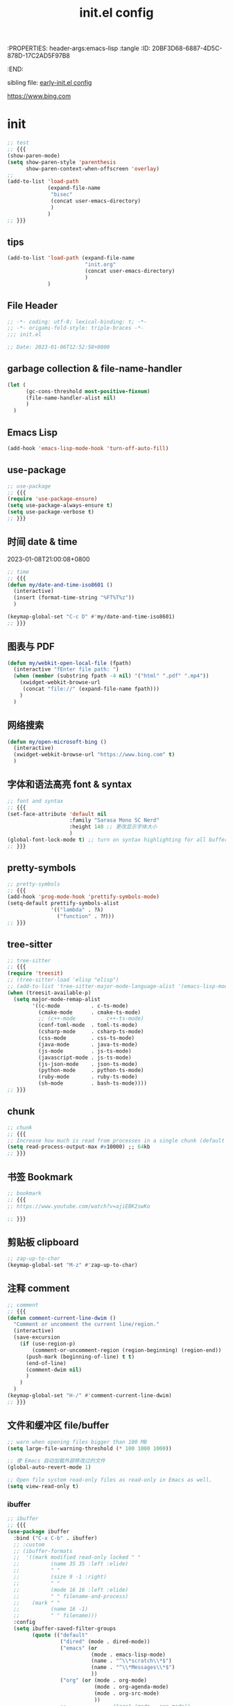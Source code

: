 # -*- mode: org; coding: utf-8; -*-
:PROPERTIES: header-args:emacs-lisp :tangle
:ID:       20BF3D68-6887-4D5C-878D-17C2AD5F97B8
:END:
#+title: init.el config
#+auto_tangle: t

sibling file: [[file:early-init.org][early-init.el config]]

https://www.bing.com

* init


#+begin_src emacs-lisp :tangle no
;; test
;; {{{
(show-paren-mode)
(setq show-paren-style 'parenthesis
      show-paren-context-when-offscreen 'overlay)
;;
(add-to-list 'load-path
             (expand-file-name
              "bisec"
              (concat user-emacs-directory)
              )
             )
;; }}}
#+end_src

** tips

#+begin_src emacs-lisp :tangle no
(add-to-list 'load-path (expand-file-name
                         "init.org"
                         (concat user-emacs-directory)
                         )
             )
#+end_src

** File Header

#+begin_src emacs-lisp :tangle yes
;; -*- coding: utf-8; lexical-binding: t; -*-
;; -*- origami-fold-style: triple-braces -*-
;;; init.el

;; Date: 2023-01-06T12:52:58+0800
#+end_src

** garbage collection & file-name-handler

#+begin_src emacs-lisp :tangle yes
(let (
      (gc-cons-threshold most-positive-fixnum)
      (file-name-handler-alist nil)
      )
  )
#+end_src

** Emacs Lisp

#+begin_src emacs-lisp :tangle yes
(add-hook 'emacs-lisp-mode-hook 'turn-off-auto-fill)
#+end_src

** use-package

#+begin_src emacs-lisp :tangle yes
;; use-package
;; {{{
(require 'use-package-ensure)
(setq use-package-always-ensure t)
(setq use-package-verbose t)
;; }}}
#+end_src

** 时间 date & time

2023-01-08T21:00:08+0800

#+begin_src emacs-lisp :tangle yes
;; time
;; {{{
(defun my/date-and-time-iso8601 ()
  (interactive)
  (insert (format-time-string "%FT%T%z"))
  )

(keymap-global-set "C-c D" #'my/date-and-time-iso8601)
;; }}}
#+end_src

** 图表与 PDF

#+begin_src emacs-lisp :tangle yes
(defun my/webkit-open-local-file (fpath)
  (interactive "fEnter file path: ")
  (when (member (substring fpath -4 nil) '("html" ".pdf" ".mp4"))
    (xwidget-webkit-browse-url
     (concat "file://" (expand-file-name fpath)))
    )
  )
#+end_src

** 网络搜索
#+begin_src emacs-lisp :tangle yes
(defun my/open-microsoft-bing ()
  (interactive)
  (xwidget-webkit-browse-url "https://www.bing.com" t)
  )
#+end_src

#+RESULTS:
: my/open-microsoft-bing

** 字体和语法高亮 font & syntax

#+begin_src emacs-lisp :tangle yes
;; font and syntax
;; {{{
(set-face-attribute 'default nil
                    :family "Sarasa Mono SC Nerd"
                    :height 140 ;; 更改显示字体大小
                    )
(global-font-lock-mode t) ;; turn on syntax highlighting for all buffers
;; }}}
#+end_src

** pretty-symbols

#+begin_src emacs-lisp :tangle yes
;; pretty-symbols
;; {{{
(add-hook 'prog-mode-hook 'prettify-symbols-mode)
(setq-default prettify-symbols-alist
              '(("lambda" . ?λ)
                ("function" . ?𝑓)))
;; }}}
#+end_src

** tree-sitter

#+begin_src emacs-lisp :tangle yes
;; tree-sitter
;; {{{
(require 'treesit)
;; (tree-sitter-load 'elisp "elisp")
;; (add-to-list 'tree-sitter-major-mode-language-alist '(emacs-lisp-mode . elisp))
(when (treesit-available-p)
  (setq major-mode-remap-alist
        '((c-mode          . c-ts-mode)
          (cmake-mode      . cmake-ts-mode)
          ;; (c++-mode        . c++-ts-mode)
          (conf-toml-mode  . toml-ts-mode)
          (csharp-mode     . csharp-ts-mode)
          (css-mode        . css-ts-mode)
          (java-mode       . java-ts-mode)
          (js-mode         . js-ts-mode)
          (javascript-mode . js-ts-mode)
          (js-json-mode    . json-ts-mode)
          (python-mode     . python-ts-mode)
          (ruby-mode       . ruby-ts-mode)
          (sh-mode         . bash-ts-mode))))
;; }}}
#+end_src

** chunk

#+begin_src emacs-lisp :tangle yes
;; chunk
;; {{{
;; Increase how much is read from processes in a single chunk (default is 4kb)
(setq read-process-output-max #x10000) ;; 64kb
;; }}}
#+end_src

** 书签 Bookmark

#+begin_src emacs-lisp :tangle no
;; bookmark
;; {{{
;; https://www.youtube.com/watch?v=ajiEBK2swKo

;; }}}
#+end_src

** 剪贴板 clipboard

#+begin_src emacs-lisp :tangle yes
;; zap-up-to-char
(keymap-global-set "M-z" #'zap-up-to-char)
#+end_src

** 注释 comment

#+begin_src emacs-lisp :tangle yes
;; comment
;; {{{
(defun comment-current-line-dwim ()
  "Comment or uncomment the current line/region."
  (interactive)
  (save-excursion
    (if (use-region-p)
        (comment-or-uncomment-region (region-beginning) (region-end))
      (push-mark (beginning-of-line) t t)
      (end-of-line)
      (comment-dwim nil)
      )
    )
  )
(keymap-global-set "H-/" #'comment-current-line-dwim)
;; }}}
#+end_src


** 文件和缓冲区 file/buffer

#+begin_src emacs-lisp :tangle yes
;; warn when opening files bigger than 100 MB
(setq large-file-warning-threshold (* 100 1000 1000))

;; 使 Emacs 自动加载外部修改过的文件
(global-auto-revert-mode 1)

;; Open file system read-only files as read-only in Emacs as well.
(setq view-read-only t)
#+end_src

*** ibuffer

#+begin_src emacs-lisp :tangle yes
;; ibuffer
;; {{{
(use-package ibuffer
  :bind ("C-x C-b" . ibuffer)
  ;; :custom
  ;; (ibuffer-formats
  ;;  '((mark modified read-only locked " "
  ;;          (name 35 35 :left :elide)
  ;;          " "
  ;;          (size 9 -1 :right)
  ;;          " "
  ;;          (mode 16 16 :left :elide)
  ;;          " " filename-and-process)
  ;;    (mark " "
  ;;          (name 16 -1)
  ;;          " " filename)))
  :config
  (setq ibuffer-saved-filter-groups
        (quote (("default"
                 ("dired" (mode . dired-mode))
                 ("emacs" (or
                           (mode . emacs-lisp-mode)
                           (name . "^\\*scratch\\*$")
                           (name . "^\\*Messages\\*$")
                           ))
                 ("org" (or (mode . org-mode)
                            (mode . org-agenda-mode)
                            (mode . org-src-mode)
                            ))
                 ;;               ("erc" (mode . erc-mode))

                 ("planner" (or
                             (name . "^\\*Calendar\\*$")
                             (name . "^diary$")
                             (mode . muse-mode)))
                 ("PDF"    (mode . pdf-view-mode))
                 ("python" (mode . python-mode))
                 ;; ("gnus" (or
                 ;;          (mode . message-mode)
                 ;;          (mode . bbdb-mode)
                 ;;          (mode . mail-mode)
                 ;;          (mode . gnus-group-mode)
                 ;;          (mode . gnus-summary-mode)
                 ;;          (mode . gnus-article-mode)
                 ;;          (name . "^\\.bbdb$")
                 ;;          (name . "^\\.newsrc-dribble")))
                 ))))

  (add-hook 'ibuffer-mode-hook
            (lambda ()
              (ibuffer-switch-to-saved-filter-groups "default")))
  )

;; }}}
#+end_src

*** recentf

#+begin_src emacs-lisp :tangle yes
(recentf-mode 1)
(setq recentf-max-menu-items 50)
(setq recentf-max-saved-items 50)
#+end_src

*** auto-save

#+begin_src emacs-lisp :tangle yes
;; auto-save: 定期预存，防止停电、系统崩溃等原因造成的数据损失
;; {{{
(setq auto-save-file-name-transforms
      `((".*" ,temporary-file-directory t)))

(add-hook 'after-init-hook 'auto-save-visited-mode) ;; save file when buffer/focus change 自动保存
(setq
 auto-save-default t ; auto-save every buffer that visits a file
 auto-save-timeout 20 ; number of seconds idle time before auto-save (default: 30)
 auto-save-interval 200 ; number of keystrokes between auto-saves (default: 300)
 )
;; }}}
#+end_src


*** backup

#+begin_src emacs-lisp :tangle yes
;; backup file: 备份
;; {{{
;; https://stackoverflow.com/questions/151945/how-do-i-control-how-emacs-makes-backup-files
;;
;; (defvar --backup-directory (concat user-emacs-directory "backups"))
;; (if (not (file-exists-p --backup-directory))
;;         (make-directory --backup-directory t))
;; (setq backup-directory-alist `(("." . ,--backup-directory)))
;; (setq backup-directory-alist `((".*" . ,(expand-file-name "backup" user-emacs-directory))))
(setq backup-directory-alist
      `((".*" . ,temporary-file-directory)))
(setq make-backup-files t         ; backup of a file the first time it is saved.
      backup-by-copying t         ; don't clobber symlinks
      version-control t           ; version numbers for backup files
      delete-old-versions t       ; delete excess backup files silently
      delete-by-moving-to-trash t
      dired-kept-versions 2
      kept-old-versions 6 ; oldest versions to keep when a new numbered backup is made (default: 2)
      kept-new-versions 9 ; newest versions to keep when a new numbered backup is made (default: 2)
      )
;; }}}
#+end_src

*** lockfile

#+begin_src emacs-lisp :tangle yes
;; lockfile: 不同进程修改同一文件
;; {{{
(setq create-lockfiles t)
(setq lock-file-name-transforms
      '(("\\`/.*/\\([^/]+\\)\\'" "/var/tmp/\\1" t)))
;; }}}
#+end_src

*** 垃圾筒                                                            :macOS:

#+begin_src emacs-lisp :tangle yes
;; move file to trash when delete
;; {{{
;;; macOS
(when (eq system-type 'darwin)
  (setq trash-directory "~/.Trash/")
  (setq delete-by-moving-to-trash t))
;; }}}
#+end_src

*** symlink

#+begin_src emacs-lisp :tangle no
;; symlink
;; {{{
(defun read-only-if-symlink ()
  (if (file-symlink-p buffer-file-name)
      (progn
        (setq buffer-read-only t)
        (message "File is a symlink"))))
(add-hook 'find-file-hooks 'read-only-if-symlink)
;; }}}
#+end_src

*** open file

#+begin_src emacs-lisp :tangle yes
;; 快速打开文件
;; {{{
(defun my/open-init-file() ;; Emacs init
  (interactive)
  (find-file-other-window user-init-file))
(keymap-global-set "C-c E" #'my/open-init-file)

(defun my/open-init-org() ;; Emacs init
  (interactive)
  (find-file-other-window
   (expand-file-name
    "init.org"
    (concat user-emacs-directory)
    )
   )
  )
(keymap-global-set "C-c H-e" #'my/open-init-org)
;; (defun open-goku-file()      ;; Emacs early-init
;;   (interactive)
;;   (find-file "~/.config/karabiner.edn")
;;   (find-file "~/.config/goku/karabiner.edn")
;; )

;; }}}
#+end_src

*** side-buffer

#+begin_src emacs-lisp :tangle yes
;; side buffer
;; {{{
(defun my/side-buffer ()
  (interactive)
  (let ((other (buffer-name (window-buffer (next-window)))))
    (delete-other-windows)
    (set-frame-width (selected-frame)
                     (+ (frame-width (selected-frame)) (window-width)))
    (split-window-horizontally)
    (split-window-vertically)
    (with-selected-window (next-window)
      (set-window-buffer (selected-window) other))
    (with-selected-window (previous-window)
      (set-window-buffer (selected-window) "*Scratch*"))))
(keymap-global-set "C-c B" #'my/side-buffer)
;; }}}
#+end_src

*** delete file

#+begin_src emacs-lisp :tangle yes
;; delete buffer file
;; {{{
(defun my/delete-current-file ()
  "Delete the file associated with the current buffer.
Delete the current buffer too.
If no file is associated, just close buffer without prompt for save."
  (interactive)
  (let ((currentFile (buffer-file-name)))
    (when (yes-or-no-p (concat "Delete file?: " currentFile))
      (kill-buffer (current-buffer))
      (when currentFile
        (delete-file currentFile)))))
;; }}}
#+end_src

*** kill buffer

#+begin_src emacs-lisp :tangle yes
;; kill buffer
;; {{{
(defun my/kill-all-other-buffers ()
  (interactive)
  (mapc 'kill-buffer (cdr (buffer-list (current-buffer)))))
;; }}}
#+end_src

** dired

#+begin_src emacs-lisp :tangle yes
;; dired
;; {{{
(require 'dired)
(defun dired-open-dwim ()
  (interactive)
  (if (file-directory-p (dired-file-name-at-point))
      (dired-find-file)
    (dired-find-file-other-window)))
(keymap-set dired-mode-map "RET" 'dired-open-dwim)
;; }}}

;; file name/file extension/file path
;; {{{
;; https://github.com/chyla/kill-file-path
;; [如何在文件夹层次结构中找到所有不同的文件扩展名？ |](https://qa.1r1g.com/sf/ask/128957811/#)
;;
;; file name
;; file name only
(defun my/copy-file-name ()
  "Copy the current buffer file name to the clipboard."
  (interactive)
  (let ((filename (if (equal major-mode 'dired-mode)
                      default-directory
                    (buffer-name))))
    (when filename
      (kill-new filename))
    (message filename)))
;; file name with file path
(defun my/copy-file-name-full ()
  "Copy the current buffer file name (with full path) to the clipboard."
  (interactive)
  (let ((filename (if (equal major-mode 'dired-mode)
                      default-directory
                    (buffer-file-name))))
    (when filename
      (kill-new filename)
      (message "Copied buffer file name '%s' to the clipboard." filename))))
;;
;; file path
(defun my/copy-file-path (&optional DirPathOnlyQ)
  "Copy current buffer file path or dired path.
Result is full path.
If `universal-argument' is called first, copy only the dir path.

If in dired, copy the current or marked files.

If a buffer is not file and not dired, copy value of `default-directory'.

URL `http://xahlee.info/emacs/emacs/emacs_copy_file_path.html'
Version 2018-06-18 2021-09-30"
  (interactive "P")
  (let (($fpath
         (if (string-equal major-mode 'dired-mode)
             (progn
               (let (($result (mapconcat 'identity (dired-get-marked-files) "\n")))
                 (if (equal (length $result) 0)
                     (progn default-directory )
                   (progn $result))))
           (if (buffer-file-name)
               (buffer-file-name)
             (expand-file-name default-directory)))))
    (kill-new
     (if DirPathOnlyQ
         (progn
           (message "Directory copied: %s" (file-name-directory $fpath))
           (file-name-directory $fpath))
       (progn
         (message "File path copied: %s" $fpath)
         $fpath )))))
;; }}}
#+end_src

** 项目 project

#+begin_src emacs-lisp :tangle yes
;; project
;; {{{
(use-package project
  ;; :bind-keymap
  ;; (("C-c p" . project-prefix-map))
  )
;; }}}
#+end_src

** Eshell

#+begin_src emacs-lisp :tangle yes
(use-package eshell
  :init
  (require 'esh-mode) ; eshell-mode-map
  :bind
  (
   ("C-x s" . eshell)
   ;; :map eshell-mode-map
   ;; (
    ;;("C-l" . eshell-clear)
    ;; ("C-r" . helm-eshell-history)
    ;; )
   )
  )
#+end_src

*** completion

#+begin_src emacs-lisp :tangle no
(defun eshell--complete-commands-list ()
  "Generate list of applicable, visible commands."
  (let ((filename (pcomplete-arg)) glob-name)
    (if (file-name-directory filename)
        (if eshell-force-execution
            (pcomplete-dirs-or-entries nil #'file-readable-p)
          (pcomplete-executables))
      (if (and (> (length filename) 0)
               (eq (aref filename 0) eshell-explicit-command-char))
          (setq filename (substring filename 1)
                pcomplete-stub filename
                glob-name t))
      (let* ((paths (eshell-get-path))
             (cwd (file-name-as-directory
                   (expand-file-name default-directory)))
             (path "") (comps-in-path ())
             (file "") (filepath "") (completions ()))
        ;; Go thru each path in the search path, finding completions.
        (while paths
          (setq path (file-name-as-directory
                      (expand-file-name (or (car paths) ".")))
                comps-in-path
                (and (file-accessible-directory-p path)
                     (file-name-all-completions filename path)))
          ;; Go thru each completion found, to see whether it should
          ;; be used.
          (while comps-in-path
            (setq file (car comps-in-path)
                  filepath (concat path file))
            (if (and (not (member file completions)) ;
                     (or (string-equal path cwd)
                         (not (file-directory-p filepath)))
                     (if eshell-force-execution
                         (file-readable-p filepath)
                       (file-executable-p filepath)))
                (setq completions (cons file completions)))
            (setq comps-in-path (cdr comps-in-path)))
          (setq paths (cdr paths)))
        ;; Add aliases which are currently visible, and Lisp functions.
        (pcomplete-uniquify-list
         (if glob-name
             completions
           (setq completions
                 (append (if (fboundp 'eshell-alias-completions)
                             (eshell-alias-completions filename))
                         (eshell-winnow-list
                          (mapcar
                           (lambda (name)
                             (substring name 7))
                           (all-completions (concat "eshell/" filename)
                                            obarray #'functionp))
                          nil '(eshell-find-alias-function))
                         completions))
           (append (and (or eshell-show-lisp-completions
                            (and eshell-show-lisp-alternatives
                                 (null completions)))
                        (all-completions filename obarray #'functionp))
                   completions)))))))
#+end_src

** frame

#+begin_src emacs-lisp :tangle yes
;; frame
;; {{{
(setq frame-size-history t)
(setq frame-title-format
      '(buffer-file-name (:eval (abbreviate-file-name buffer-file-name))
                         (dired-directory dired-directory "%b")))
;; }}}
#+end_src

*** frame size

#+begin_src emacs-lisp :tangle no
;; Set initial frame size and position
;; https://www.reddit.com/r/emacs/comments/9c0a4d/tip_setting_initial_frame_size_and_position/
(defun my/set-initial-frame ()
  (let* ((base-factor 0.70)
         (a-width (* (display-pixel-width) base-factor))
         (a-height (* (display-pixel-height) base-factor))
         (a-left (truncate (/ (- (display-pixel-width) a-width) 2)))
         (a-top (truncate (/ (- (display-pixel-height) a-height) 2))))
    (set-frame-position (selected-frame) a-left a-top)
    (set-frame-size (selected-frame) (truncate a-width)  (truncate a-height) t)))
(setq frame-resize-pixelwise t)
(my/set-initial-frame)
#+end_src


#+begin_src emacs-lisp :tangle no
(frame-height)
(frame-width)
#+end_src

#+RESULTS:
: 97

*** frame screenshot                                                  :FIXME:

#+begin_src emacs-lisp :tangle no
(defun my/screenshot-svg ()
  "Save a screenshot of the current frame as an SVG image.
Saves to a temp file to /tmp/ and puts the filename in the kill ring."
  (interactive)
  (let* ((filename (make-temp-file "Emacs" nil ".svg"))
         (data (x-export-frames nil 'svg)))
    (with-temp-file filename
      (insert data))
    (kill-new filename)
    (message filename)))
#+end_src

** window

*** toggle one window

#+begin_src emacs-lisp :tangle yes
;; window
;; {{{
;; toggle one window
;; https://github.com/manateelazycat/toggle-one-window
(defvar toggle-one-window-window-configuration nil
  "The window configuration use for `toggle-one-window'.")
;;
(defun my/toggle-one-window ()
  "Toggle between window layout and one window."
  (interactive)
  (if (equal (length (cl-remove-if #'window-dedicated-p (window-list))) 1)
      (if toggle-one-window-window-configuration
          (progn
            (set-window-configuration toggle-one-window-window-configuration)
            (setq toggle-one-window-window-configuration nil))
        (message "No other windows exist."))
    (setq toggle-one-window-window-configuration (current-window-configuration))
    (delete-other-windows)))
(keymap-global-set "C-c C-w" #'my/toggle-one-window)
;; }}}
#+end_src

*** toggle vertical horizontal split

#+begin_src emacs-lisp :tangle yes
(defun my-toggle-vertical-horizontal-split ()
  "Switch window split from horizontally to vertically, or vice versa.

i.e. change right window to bottom, or change bottom window to right."
  (interactive)
  (require 'windmove)
  (let ((done))
    (dolist (dirs '((right . down) (down . right)))
      (unless done
        (let* ((win (selected-window))
               (nextdir (car dirs))
               (neighbour-dir (cdr dirs))
               (next-win (windmove-find-other-window nextdir win))
               (neighbour1 (windmove-find-other-window neighbour-dir win))
               (neighbour2 (if next-win (with-selected-window next-win
                                          (windmove-find-other-window neighbour-dir next-win)))))
          ;;(message "win: %s\nnext-win: %s\nneighbour1: %s\nneighbour2:%s" win next-win neighbour1 neighbour2)
          (setq done (and (eq neighbour1 neighbour2)
                          (not (eq (minibuffer-window) next-win))))
          (if done
              (let* ((other-buf (window-buffer next-win)))
                (delete-window next-win)
                (if (eq nextdir 'right)
                    (split-window-vertically)
                  (split-window-horizontally))
                (set-window-buffer (windmove-find-other-window neighbour-dir) other-buf))))))))
(keymap-global-set "H-w H-w" #'my-toggle-vertical-horizontal-split)
#+end_src

** 折叠 fold

#+begin_src emacs-lisp :tangle yes
;; fold
;; {{{
(add-hook 'prog-mode 'hs-minor-mode)
(add-to-list 'hs-special-modes-alist
             '(emacs-lisp-mode "{" "}" ";;" nil nil))
(keymap-global-set "C-c TAB" #'hs-toggle-hiding)
(keymap-global-set "M-+" #'hs-show-all)
;; }}}
#+end_src

** 光标和选区 cursor/region/selection

#+begin_src emacs-lisp :tangle yes
;; cursor
;; {{{
;; cursor move
;; [Emacs 一行内移动 cursor 的最佳方案是什么？ - Emacs China](https://emacs-china.org/t/emacs-cursor/6753/12)
;; make cursor the width of the character it is under i.e. full width of a TAB
(setq x-stretch-cursor t) ;; When on a tab, make the cursor the tab length.
;; cursor line: 光标所在行显示/高亮
;; (global-hl-line-mode t) ;; highlight current line
(custom-set-faces '(hl-line ((t (:background "grey")))))
(delete-selection-mode t) ;; 删除选中的文字或选中文字后输入时替换选中的文字
(global-subword-mode)     ;; camelCase and superword-mode
;; }}}


#+end_src

** Alfred Search                                                      :macOS:

#+begin_src emacs-lisp :tangle yes
;; Alfred
;; {{{
;; https://github.com/xuchunyang/emacs.d/blob/master/lisp/alfred.el
(defun my/alfred-search (b e)
  "Activate Alfred with selected text."
  (interactive "r")
  (do-applescript
   (format "tell application id \"com.runningwithcrayons.Alfred\" to search \"%s\""
           (mapconcat ;; In AppleScript String, " and \ are speical characters
            (lambda (char)
              (pcase char
                (?\" (string ?\\ ?\"))
                (?\\ (string ?\\ ?\\))
                (_   (string char)))
              )
            (buffer-substring b e) "")
           )
   )
  )
;; }}}
#+end_src

** 触控板和鼠标 touchpad/trackpad & mouse

#+begin_src emacs-lisp :tangle yes
;; touchpad/trackpad & mouse
;; {{{
(setq mouse-wheel-tilt-scroll t) ; Make the direction sane on an apple trackpad
(setq mouse-wheel-flip-direction t)
;;
;; (defun mouse-hover-tooltip (&optional arg)
;;   "Show mouse hover help info using pos-tip-show."
;;   (interactive)
;;   (let ((help (help-at-pt-kbd-string)))
;;     (if help
;;         (pos-tip-show help nil nil nil 0)
;;       (if (not arg) (message "No local help at point"))))
;;   (unwind-protect
;;       (push (read-event) unread-command-events)
;;     (pos-tip-hide)))
;; }}}
#+end_src

** 字符 Character & Text/String

*** 空白字符

#+begin_src emacs-lisp :tangle yes
(keymap-global-set "H-SPC H-SPC" (lambda () (interactive) (insert "\u200b")))
;; (define-key org-mode-map (kbd "H-SPC H-SPC")
;;             (lambda () (interactive) (insert "\u200b")))
#+end_src

#+begin_src emacs-lisp :tangle no
;;(when (or (my-system-type-is-gnu) (my-system-is-blanche))
;; (add-to-list post-command-hook 'whitespace-mode) ; FIXME
(whitespace-mode)
;; only show bad whitespace
(setq whitespace-style '(
                         trailing
                         space-before-tab
                         indentation
                         empty
                         space-after-tab
                         )
      )
;;(face trailing lines-tail) whitespace-line-column 80) ;; highlight long lines tails (setq whitespace-style
;;  )
#+end_src

*** 括号自动补全


#+begin_src emacs-lisp :tangle yes
;; pair completion
(use-package electric-pair-mode
  :ensure nil
  :hook (prog-mode . electric-pair-mode)
)
#+end_src

*** Text Case

Title Capitalization


#+begin_src emacs-lisp :tangle yes
;; additionally to the list defined in title-capitalization:
(defvar my-do-not-capitalize-words '("suliveevil")
  "Personal list of words that doesn't get capitalized in titles.")

(defun text-case-title-capitalization (beg end)
  "Proper English title capitalization of a marked region"
  ;; - before: the presentation of this heading of my own from my keyboard and yet
  ;; - after:  The Presentation of This Heading of My Own from My Keyboard and Yet
  ;; - before: a a a a a a a a
  ;; - after:  A a a a a a a A
  (interactive "r")
  (save-excursion
    (let* (
           ;; basic list of words which don't get capitalized according to simplified rules:
           ;; http://karl-voit.at/2015/05/25/elisp-title-capitalization/
           (do-not-capitalize-basic-words '(
                                            "a"
                                            "ago"
                                            "an"
                                            "and"
                                            "as"
                                            "at"
                                            "but"
                                            "by"
                                            "es"
                                            "for"
                                            "from"
                                            "in"
                                            "into"
                                            "it"
                                            "n"
                                            "next"
                                            "nor"
                                            "of"
                                            "off"
                                            "on"
                                            "onto"
                                            "or"
                                            "over"
                                            "past"
                                            "s"
                                            "so"
                                            "t"
                                            "the"
                                            "till"
                                            "to"
                                            "up"
                                            "yet"))
           ;; if user has defined 'my-do-not-capitalize-words, append to basic list:
           (do-not-capitalize-words (if (boundp 'my-do-not-capitalize-words)
                                        (append do-not-capitalize-basic-words my-do-not-capitalize-words )
                                      do-not-capitalize-basic-words
                                      )
                                    )
           )
      ;; go to begin of first word:
      (goto-char beg)
      (capitalize-word 1)
      ;; go through the region, word by word:
      (while (< (point) end)
        (skip-syntax-forward "^w" end)
        (let ((word (thing-at-point 'word)))
          (if (stringp word)
              ;; capitalize current word except it is list member:
              (if (member (downcase word) do-not-capitalize-words)
                  (downcase-word 1)
                (capitalize-word 1)))))
      ;; capitalize last word in any case:
      (backward-word 1)
      (if (and (>= (point) beg)
               (not (member (or (thing-at-point 'word) "s")
                            '("n" "t" "es" "s"))))
          (capitalize-word 1))))
  )
#+end_src



*** 跳转


#+begin_src emacs-lisp :tangle yes
;; goto-char by Oliver Scholz
;; {{{
(defun my/go-to-char (n char)
  "Move forward to Nth occurence of CHAR.
Typing `wy-go-to-char-key' again will move forwad to the next Nth
occurence of CHAR."
  (interactive "p\ncGo to char: ")
  (search-forward (string char) nil nil n)
  (while (char-equal (read-char)
                     char)
    (search-forward (string char) nil nil n))
  (setq unread-command-events (list last-input-event)))

(keymap-set global-map "C-c a" #'my/go-to-char)
;; similar work
;; [go-to-char.el - EmacsWiki](https://www.emacswiki.org/emacs/go-to-char.el)
;; [joseph-go-to-char - EmacsWiki](https://www.emacswiki.org/emacs/joseph-go-to-char)
;; [doitian/iy-go-to-char: Go to next CHAR which is similar to "f" and "t" in vim](https://github.com/doitian/iy-go-to-char)
;; }}}
#+end_src

*** 数字

#+begin_src emacs-lisp :tangle no
(defun my-thousands-separate (num)
  "Formats the (possibly floating point) number with a thousands
separator."
  (let* ((nstr (number-to-string num))
         (dot-ind (string-match "\\." nstr))
         (nstr-no-decimal (if dot-ind
                              (substring nstr 0 dot-ind)
                            nstr))
         (nrest (if dot-ind
                    (substring nstr dot-ind)
                  nil))
         (pretty nil)
         (cnt 0))
    (dolist (c (reverse (append nstr-no-decimal nil)))
      (if (and (zerop (% cnt 3)) (> cnt 0))
          (setq pretty (cons ?, pretty)))
      (setq pretty (cons c pretty))
      (setq cnt (1+ cnt)))
    (concat pretty nrest))
  )
#+end_src


** 单词 Word



** 行 line

#+begin_src emacs-lisp :tangle yes
;; line
;; {{{
;; wrap/truncate
(setq-default truncate-lines t)
(setq word-wrap-by-category t) ;; improves CJK + Latin word-wrapping
(setq scroll-margin 5)
(global-display-line-numbers-mode 1)
(setq display-line-numbers-width-start t)
(setq display-line-numbers-grow-only t)    ;; do not shrink line number width
(setq display-line-numbers-type 'relative) ;; 相对行号
;; new line
;; https://github.com/manateelazycat/open-newline
(defun open-newline-above (arg)
  "Move to the previous line (like vi) and then opens a line."
  (interactive "p")
  (beginning-of-line)
  (open-line arg)
  (if (not (member major-mode '(haskell-mode org-mode literate-haskell-mode)))
      (indent-according-to-mode)
    (beginning-of-line)))
(keymap-global-set "C-c O" #'open-newline-above)
(defun open-newline-below (arg)
  "Move to the next line (like vi) and then opens a line."
  (interactive "p")
  (end-of-line)
  (open-line arg)
  (call-interactively 'next-line arg)
  (if (not (member major-mode '(haskell-mode org-mode literate-haskell-mode)))
      (indent-according-to-mode)
    (beginning-of-line)))
(keymap-global-set "C-c C-o" #'open-newline-below)
;; }}}
#+end_src

** 列 column

#+begin_src emacs-lisp :tangle yes
;; column
;; {{{
(setq-default fill-column 80) ;; M-x set-fill-column RET
(add-hook 'after-init-hook 'global-display-fill-column-indicator-mode)
;; }}}
#+end_src

** 句子 sentence

#+begin_src emacs-lisp :tangle yes
;; sentence: 断句
;; {{{
(setq sentence-end "\\([。！？]\\|……\\|[.?!][]\"')}]*\\($\\|[ \t]\\)\\)[ \t\n]*")
;; (setq sentence-end-double-space nil)
;; }}}
#+end_src

** 段落 paragraph

#+begin_src emacs-lisp :tangle yes
(defun my-fill-or-unfill ()
  "Like `fill-paragraph', but unfill if used twice."
  (interactive)
  (let ((fill-column
         (if (eq last-command 'my-fill-or-unfill)
             (progn (setq this-command nil)
                    (point-max))
           fill-column)))
    (call-interactively 'fill-paragraph nil (vector nil t))))

(global-set-key [remap fill-paragraph]
                'my-fill-or-unfill)
#+end_src


** ido & fido-vertical-mode

#+begin_src emacs-lisp :tangle yes
;; ido
;; {{{
(use-package ido
  :config
  (setq ido-vertical-mode t)
  (setq ido-enable-flex-matching t)
  )
;; }}}
#+end_src

** isearch

[[https://pengpengxp.github.io/emacs/emacs_isearch_summary.html][一份isearch的使用总结]]

#+begin_src emacs-lisp :tangle yes
;; isearch
;; {{{
;; M-<: first match
;; M->: last  match
(keymap-set isearch-mode-map "C-c" 'isearch-cancel)
(keymap-set isearch-mode-map "DEL" 'isearch-del-char)
(keymap-set isearch-mode-map "s-v" 'isearch-yank-kill)
(setq isearch-lazy-count t) ;; anzu
(setq isearch-allow-motion t)
;; 这样可以在 literal 的 isearch 中，把空格直接当成正则里面的 .* 匹配
(setq isearch-lax-whitespace t)
(setq isearch-regexp-lax-whitespace t)
(setq search-whitespace-regexp ".*")
(setq isearch-regexp-lax-whitespace nil) ; 在搜正则时不开启这个功能，空格就是空格
;;
;; 自动 wrap
(defadvice isearch-search (after isearch-no-fail activate)
  (unless isearch-success
    (ad-disable-advice 'isearch-search 'after 'isearch-no-fail)
    (ad-activate 'isearch-search)
    (isearch-repeat (if isearch-forward 'forward))
    (ad-enable-advice 'isearch-search 'after 'isearch-no-fail)
    (ad-activate 'isearch-search)))
;;
;; 重新输入并搜索
(defmacro isearch-quit-and-run (&rest body)
  "Quit the minibuffer and run BODY afterwards."
  (declare (indent 0))
  `(progn
     (put 'quit 'error-message "")
     (run-at-time nil nil
                  (lambda ()
                    (put 'quit 'error-message "Quit")
                    (with-demoted-errors "Error: %S"
                      ,@body)))
     (isearch-cancel)))

(defun my/rerun-isearch ()
  "rerun isearch from the original place."
  (interactive)
  (isearch-quit-and-run
    (isearch-forward)))
;; }}}
#+end_src

** Snippet

*** abbrev

#+begin_src emacs-lisp :tangle no

#+end_src

*** skeleton


*** tempo

** minibuffer                                                         :FIXME:


#+begin_src emacs-lisp :tangle yes
(keymap-set minibuffer-mode-map "H-j" #'next-line)
(keymap-set minibuffer-mode-map "H-k" #'previous-line)
#+end_src

[[https://robbmann.io/posts/emacs-29-completions/][The *Completions* Buffer Gets a Big Upgrade in Emacs 29 · robbmann]]

[[https://robbmann.io/emacsd/][My Literate .emacs.d · robbmann]] [[https://github.com/renzmann/.emacs.d][renzmann/.emacs.d]]

#+begin_src emacs-lisp :tangle yes
;; minibuffer
;; {{{
;; completion window
(add-to-list 'display-buffer-alist
             '("\\*Completions\\*"
               (display-buffer-reuse-window display-buffer-in-side-window)
               (side . bottom)
               (slot . 0)))
;; case: ignore case
(setq completion-ignore-case t
      read-buffer-completion-ignore-case t    ;; default nil
      read-file-name-completion-ignore-case t ;; default t
      )
;; completion style
(setq completion-styles '(substring initials partial-completion flex basic))
(setq completion-cycle-threshold 10)
(setq completions-format 'one-column)
(setq completions-header-format nil)
(setq completions-max-height 20)
(setq completion-auto-select nil)
(setq enable-recursive-minibuffers t)
(setq completion-auto-help 'always)
(setq completion-auto-select 'second-tab)

;; (keymap-set minibuffer-mode-map "TAB" #'minibuffer-complete)
;; (keymap-set minibuffer-local-map "C-<tab>" #'dabbrev-expand)

;; Up/down when completing in the minibuffer
(define-key minibuffer-local-map (kbd "C-p") #'minibuffer-previous-completion)
(define-key minibuffer-local-map (kbd "C-n") #'minibuffer-next-completion)

;; Up/down when competing in a normal buffer
(define-key completion-in-region-mode-map (kbd "C-p") #'minibuffer-previous-completion)
(define-key completion-in-region-mode-map (kbd "C-n") #'minibuffer-next-completion)

(defun my/sort-by-alpha-length (elems)
  "Sort ELEMS first alphabetically, then by length."
  (sort elems (lambda (c1 c2)
                (or (string-version-lessp c1 c2)
                    (< (length c1) (length c2))))))

(defun my/sort-by-history (elems)
  "Sort ELEMS by minibuffer history.
Use `mct-sort-sort-by-alpha-length' if no history is available."
  (if-let ((hist (and (not (eq minibuffer-history-variable t))
                      (symbol-value minibuffer-history-variable))))
      (minibuffer--sort-by-position hist elems)
    (my/sort-by-alpha-length elems)))

(defun my/completion-category ()
  "Return completion category."
  (when-let ((window (active-minibuffer-window)))
    (with-current-buffer (window-buffer window)
      (completion-metadata-get
       (completion-metadata (buffer-substring-no-properties
                             (minibuffer-prompt-end)
                             (max (minibuffer-prompt-end) (point)))
                            minibuffer-completion-table
                            minibuffer-completion-predicate)
       'category))))

(defun my/sort-multi-category (elems)
  "Sort ELEMS per completion category."
  (pcase (my/completion-category)
    ('nil elems) ; no sorting
    ('kill-ring elems)
    ('project-file (my/sort-by-alpha-length elems))
    (_ (my/sort-by-history elems))))

(setq completions-sort #'my/sort-multi-category)
;; }}}
#+end_src


** abbrev/dabbrev Completion

#+begin_src emacs-lisp :tangle yes
;; completion: buffer and minibuffer
;; {{{
;; dabbrev: dynamic abbreviation expand
(keymap-global-set               "C-<tab>" #'dabbrev-expand)

;; hippie-expand
(keymap-global-set "M-/" #'hippie-expand)
;; }}}
#+end_src

** indent

#+begin_src emacs-lisp :tangle yes
;; refresh-file: format/indent elisp file
;; {{{
;; https://github.com/manateelazycat/lazycat-emacs/blob/master/site-lisp/extensions/lazycat/basic-toolkit.el
(defun refresh-file ()
  "Automatic reload current file."
  (interactive)
  (cond ((eq major-mode 'emacs-lisp-mode)
         (indent-buffer)
         (indent-comment-buffer)
         (save-buffer)
         (load-file (buffer-file-name)))
        ((member major-mode '(lisp-mode c-mode perl-mode))
         (indent-buffer)
         (indent-comment-buffer)
         (save-buffer))
        ((member major-mode '(haskell-mode sh-mode))
         (indent-comment-buffer)
         (save-buffer))
        ((derived-mode-p 'scss-mode)
         (require 'css-sort)
         (css-sort))
        (t (message "Current mode is not supported, so not reload"))))
(defun indent-buffer ()
  "Automatic format current buffer."
  (interactive)
  (if (derived-mode-p 'python-mode)
      (message "Don't indent python buffer, it will mess up the code syntax.")
    (save-excursion
      (indent-region (point-min) (point-max) nil)
      (delete-trailing-whitespace)
      (untabify (point-min) (point-max)))))
(defun indent-comment-buffer ()
  "Indent comment of buffer."
  (interactive)
  (indent-comment-region (point-min) (point-max)))

(defun indent-comment-region (start end)
  "Indent region."
  (interactive "r")
  (save-excursion
    (setq end (copy-marker end))
    (goto-char start)
    (while (< (point) end)
      (if (comment-search-forward end t)
          (comment-indent)
        (goto-char end))
      )
    )
  )
;; }}}
#+end_src


** org-mode

#+begin_src emacs-lisp :tangle yes
(use-package org
  ;; :init (setq org-fold-core-style "overlays")
  :config
  (setq org-image-actual-width nil)
  (add-to-list 'auto-mode-alist '("\\.\\(org\\|org_archive\\|txt\\)$" . org-mode))
  (add-to-list 'org-file-apps '("\\.odp" . "open %s"))
  )
#+end_src

*** 标签 tag

#+begin_src emacs-lisp :tangle yes
(defun my/sparse-tree-with-tag-filter()
  "asks for a tag and generates sparse tree for all open tasks in current Org buffer
  that are associated with this tag"
  (interactive "*")
  (setq tag-for-filter
        (org-trim
         (org-icompleting-read "Tags: "
                               'org-tags-completion-function
                               nil nil nil 'org-tags-history))
        )
  (org-occur
   (concat "^\\*+ \\(NEXT\\|TODO\\|WAITING\\|STARTED\\) .+:"
           tag-for-filter
           ":")
   )
  )
(keymap-global-set "C-c H-t" #'my/sparse-tree-with-tag-filter)

#+end_src

*** UI

#+begin_src emacs-lisp :tangle yes
;; (setq org-hide-leading-stars t)   ; Omit headline-asterisks except the last one
(setq org-src-fontify-natively t) ; code block syntax highlight
#+end_src

*** org modules

#+begin_src emacs-lisp :tangle no
(setq org-modules (quote
                   (org-crypt
                    org-id
                    org-info
                    org-habit
                    org-inlinetask
                    org-protocol
                    )
                   )
      )
#+end_src

*** keymap

#+begin_src emacs-lisp :tangle yes
;; org-mode: keymap
;; {{{
;; (setq org-startup-indented t)
;; (keymap-global-set "C-c l"   #'org-store-link) ; C-c C-l org-insert-link
(keymap-global-set "C-c n o" #'org-id-get-create)
(keymap-global-set "C-c H-i" #'org-insert-structure-template)
;; }}}
#+end_src

*** narrow


光标位置：在代码块内 (org-in-src-block-p)，在代码块外
当前状态：org-mode, org-src-mode (org-src-mode)


| 光标位置 | mode         | 切换                |
| 代码块内 | org-src-mode | org-edit-src-exit   |
| 代码块外 |              | show-heading-tidily |
| 代码块内 |              | org-edit-special    |


#+begin_src emacs-lisp :tangle yes
;; org-mode: head/title
;; (org-in-src-block-p)
;; {{{
;; 显示当前 heading 内容并折叠其他
;; https://emacstil.com/til/2021/09/09/fold-heading/
(defun my/org-show-current-heading-tidily ()
  (interactive)
  "Show next entry, keeping other entries closed."
  (if (save-excursion (end-of-line) (outline-invisible-p))
      (progn (org-show-entry) (show-children))
    (save-excursion
      (outline-back-to-heading)
      (unless (and (bolp) (org-on-heading-p))
        (org-up-heading-safe)
        (hide-subtree)
        (error "Boundary reached"))
      (org-overview)
      (org-reveal t)
      (org-show-entry)
      (show-children))
    )
  )

(keymap-global-set "C-c H-n" #'my/org-show-current-heading-tidily)

;; (defun my/org-narrow-heading-or-code-block ()
;;   (interactive)
;;   (cond ((org-in-src-block-p)
;;               (org-src-mode)
;;                t)
;;         (org-edit-src-exit)
;;         (org-show-current-heading-tidily)
;;         )
;;   (cond (eq (progn (eq (org-in-src-block-p) t)
;;                    (eq (org-src-mode) nil)) t)
;;         (org-edit-special)
;;         (delete-other-windows)
;;         )

;;   (cond (eq (progn  (eq (org-in-src-block-p) nil)
;;                     (eq (org-src-mode) nil)) t)
;;         (org-show-current-heading-tidily)
;;         )
;;   nil
;;   )
;; (keymap-global-set "C-c H-n" #'my/org-narrow-heading-or-code-block)
;; }}}
#+end_src

*** head/title

*** code block

#+begin_src emacs-lisp :tangle yes
(setq org-src-lang-modes
      '(
        ("C" . c)
        ("C++" . c++)
        ("asymptote" . asy)
        ("bash" . sh)
        ("beamer" . latex)
        ("calc" . fundamental)
        ("cpp" . c++)
        ("desktop" . conf-desktop)
        ("ditaa" . artist)
        ("dot"  . graphviz-dot)
        ("elisp" . emacs-lisp)
        ("json"  . json-ts)
        ("ocaml" . tuareg)
        ("screen" . shell-script)
        ("shell" . sh)
        ("sqlite" . sql)
        ("toml" . conf-toml)
        ))
(setq org-babel-python-command "python3")
(org-babel-do-load-languages
 'org-babel-load-languages
 '(
   (awk         .       t)
   ;; (c           .       t) ; FIXME
   (calc        .       t)
   (comint      .       t)
   (css         .       t)
   (dot         .       t) ; Graphviz
   (emacs-lisp  .       t)
   (eshell      .       t)
   (gnuplot     .       t)
   (haskell     .       t)
   (js          .       t)
   (latex       .       t)
   (lua         .       t)
   (org         .       t) ; 跨文件调用 src block
   (perl        .       t)
   (plantuml    .       t)
   (python      .       t)
   (ruby        .       t)
   (sed         .       t)
   (shell       .       t)
   (sql         .       t)
   (sqlite      .       t)
   ))
(setq org-src-fontify-natively 1)         ;代码块语法高亮
(setq org-src-tab-acts-natively 1)        ;开启代码块语法缩进/格式化
(setq org-edit-src-content-indentation 0) ;代码块初始缩进范围
#+end_src

#+begin_src emacs-lisp :tangle yes
(setq org-fontify-todo-headline nil)
(setq org-fontify-done-headline nil)

;; org-mode Face for org-id links.                                      ; FIXME
;; (defface my-org-id-link
;;   '((t
;;      :inherit org-link
;;      :underline nil
;;      ;; :foreground "#009600"
;;      :group 'org-faces
;;      ))
;;   :group 'org-faces)
;; (with-eval-after-load 'ol
;;   (org-link-set-parameters "id" :face 'my-org-id-link))
;; }}}
#+end_src

*** Link

#+begin_src emacs-lisp :tangle yes
(setq my-linkcolor-org "wheat3")
(setq my-linkcolor-file "MediumSeaGreen")
(setq my-linkcolor-web "DeepSkyBlue")

(defun my-set-linkcolors ()
  "Defines the colors of various link colors"
  (interactive)

  ;; Org links --------------------------------------------------------------------------

  (org-link-set-parameters "id" :face `(:foreground ,my-linkcolor-org :underline t))
  (org-link-set-parameters "contact" :face `(:foreground ,my-linkcolor-org :underline t))

  ;; File links --------------------------------------------------------------------------

  (org-link-set-parameters "file" :face `(:foreground ,my-linkcolor-file :underline t))
  ;; defined elsewhere;; (org-link-set-parameters "tsfile" :face '`(:foreground "DarkSeaGreen" :underline t))
  (org-link-set-parameters "pdf" :face `(:foreground ,my-linkcolor-file :underline t))

  (org-link-set-parameters "EPA" :face `(:foreground ,my-linkcolor-file :underline t))
  (org-link-set-parameters "EPAAFO" :face `(:foreground ,my-linkcolor-file :underline t))
  (org-link-set-parameters "JAFO" :face `(:foreground ,my-linkcolor-file :underline t))
  (org-link-set-parameters "DAKEPA" :face `(:foreground ,my-linkcolor-file :underline t))
  (org-link-set-parameters "BMTSK" :face `(:foreground ,my-linkcolor-file :underline t))
  (org-link-set-parameters "ISO" :face `(:foreground ,my-linkcolor-file :underline t))

  (org-link-set-parameters "gemSpec_DS_Anbieter"
                           :face `(:foreground ,my-linkcolor-file :underline t))
  (org-link-set-parameters "gemSpec_Net"
                           :face `(:foreground ,my-linkcolor-file :underline t))
  (org-link-set-parameters "gemSpec_PKI"
                           :face `(:foreground ,my-linkcolor-file :underline t))
  (org-link-set-parameters "gemSpec_IDP_Dienst"
                           :face `(:foreground ,my-linkcolor-file :underline t))

  (org-link-set-parameters "messageid"
                           :face `(:foreground ,my-linkcolor-file :underline t))

  ;; Web links --------------------------------------------------------------------------

  (org-link-set-parameters "http" :face `(:foreground ,my-linkcolor-web :underline t))
  (org-link-set-parameters "https" :face `(:foreground ,my-linkcolor-web :underline t))

  )

(defun my-set-linkcolors ()
  "Defines the colors of various link colors"
  (interactive)

  ;; Org links --------------------------------------------------------------------------

  (org-link-set-parameters "id" :face '(:foreground "wheat3" :underline t))
  (org-link-set-parameters "contact" :face '(:foreground "wheat3" :underline t))

  ;; File links --------------------------------------------------------------------------

  (org-link-set-parameters "file" :face '(:foreground "MediumSeaGreen" :underline t))
  ;; defined elsewhere;; (org-link-set-parameters "tsfile" :face ''(:foreground "DarkSeaGreen" :underline t))
  (org-link-set-parameters "pdf" :face '(:foreground "MediumSeaGreen" :underline t))

  (org-link-set-parameters "EPA" :face '(:foreground "MediumSeaGreen" :underline t))
  (org-link-set-parameters "EPAAFO" :face '(:foreground "MediumSeaGreen" :underline t))
  (org-link-set-parameters "JAFO" :face '(:foreground "MediumSeaGreen" :underline t))
  (org-link-set-parameters "DAKEPA" :face '(:foreground "MediumSeaGreen" :underline t))
  (org-link-set-parameters "BMTSK" :face '(:foreground "MediumSeaGreen" :underline t))

  (org-link-set-parameters "gemSpec_DS_Anbieter"
                           :face '(:foreground "MediumSeaGreen" :underline t))
  (org-link-set-parameters "gemSpec_Net"
                           :face '(:foreground "MediumSeaGreen" :underline t))
  (org-link-set-parameters "gemSpec_PKI"
                           :face '(:foreground "MediumSeaGreen" :underline t))
  (org-link-set-parameters "gemSpec_IDP_Dienst"
                           :face '(:foreground "MediumSeaGreen" :underline t))

  (org-link-set-parameters "messageid"
                           :face '(:foreground "MediumSeaGreen" :underline t))

  ;; Web links --------------------------------------------------------------------------

  (org-link-set-parameters "http" :face '(:foreground "DeepSkyBlue" :underline t))
  (org-link-set-parameters "https" :face '(:foreground "DeepSkyBlue" :underline t))

  )

(my-set-linkcolors) ;; set colors when loading
#+end_src

*** URL

**** URL Title                                                        :FIXME:

#+begin_src emacs-lisp :tangle no
(defun my/org-get-url-page-title (url)
  "retrieve title of web page.
from: http://www.opensubscriber.com/message/help-gnu-emacs@gnu.org/14332449.html"
  (interactive)
  (let ((title))
    (with-current-buffer (url-retrieve-synchronously url)
      (goto-char (point-min))
      (re-search-forward "<title>\\([^<]*\\)</title>" nil t 1)
      (setq title (match-string 1))
      (goto-char (point-min))
      (re-search-forward "charset=\\([-0-9a-zA-Z]*\\)" nil t 1)
      (string-replace "&nbsp;" " "
                      ;;(decode-coding-string title (intern (match-string 1)))
                      ;; following line fixes charset issues from
                      ;; previous line:
                      (decode-coding-string title 'utf-8)
                      ))
    )
  )
#+end_src

**** Linkify                                                          :FIXME:

#+begin_src emacs-lisp :tangle no
(defun my/org-url-linkify ()
  "Make URL at cursor point into an Org-mode link.
If there's a text selection, use the text selection as input.

Example: http://example.com/xyz.htm
becomes
\[\[http://example.com/xyz.htm\]\[Source example.com\]\]

Adapted code from: http://ergoemacs.org/emacs/elisp_html-linkify.html"
  (interactive)
  (let (resultLinkStr bds p1 p2 domainName)
    ;; get the boundary of URL or text selection
    (if (region-active-p)
        (setq bds (cons (region-beginning) (region-end)) )
      (setq bds (bounds-of-thing-at-point 'url))
      )
    ;; set URL
    (setq p1 (car bds))
    (setq p2 (cdr bds))
    (let (
          (url (buffer-substring-no-properties p1 p2))
          )
      ;; retrieve title
      (let ((title (my-cliplink-format-and-trim-title (replace-regexp-in-string "\n" " • " (my-www-get-page-title url)))))
        ;;(message (concat "title is: " title))
        ;;(setq url (replace-regexp-in-string "&" "&amp;" url))
        (let ((resultLinkStr (concat "[[" url "][" title "]]")))
          ;; delete url and insert the link
          (delete-region p1 p2)
          (insert resultLinkStr)
          )
        )
      )
    )
  )

#+end_src

*** 图像

#+begin_src emacs-lisp :tangle no
;; https://stackoverflow.com/a/73426792
(defun org-image-resize (frame)
  (when (derived-mode-p 'org-mode)
      (if (< (window-total-width) 80)
      (setq org-image-actual-width (window-pixel-width))
    (setq org-image-actual-width (* 80 (window-font-width))))
      (org-redisplay-inline-images)))

(add-hook 'window-size-change-functions 'org-image-resize)
#+end_src

#+begin_src emacs-lisp :tangle no
;; https://stackoverflow.com/a/73426792
(defun org-image-resize (frame)
  (when (derived-mode-p 'org-mode)
      (setq org-image-actual-width
	    (window-pixel-width)
	    ;; (- (window-pixel-width) 20)
	    )
      (org-redisplay-inline-images)))

(add-hook 'window-size-change-functions 'org-image-resize)
#+end_src

#+begin_src emacs-lisp :tangle no
(if (not (eq window-system 'x))
    (add-hook 'org-mode-hook
              '(lambda ()
                 (setq org-file-apps
                       (append '(
                                 ("\\.png\\'" . default)
                                 ("\\.jpg\\'" . default)
                                 ("\\.jpeg\\'" . default)
                                 ("\\.tiff\\'" . default)
                                 ("\\.doc\\'" . default)
                                 ("\\.docx\\'" . default)
                                 ("\\.xlsx\\'" . default)
                                 ("\\.pptx\\'" . default)
                                 ) org-file-apps )))))
#+end_src

*** todo

#+begin_src emacs-lisp :tangle no
(setq org-use-fast-todo-selection t)
#+end_src

#+begin_src emacs-lisp :tangle no
(add-hook 'org-mode-hook
          (lambda ()
            (push '("TODO"  . ?█) prettify-symbols-alist)
            (push '("DONE"  . ?✓) prettify-symbols-alist)
            (push '("WAITING"  . ?…) prettify-symbols-alist)
            (push '("CANCELLED"  . ?×) prettify-symbols-alist)
            (push '("SOMEDAY"  . ??) prettify-symbols-alist)))
#+end_src

#+begin_src emacs-lisp :tangle no
(setq org-todo-keywords (quote
                         (
                          (sequence "TODO(t)" "NEXT(n)" "STARTED(s)" "WAITING(w@/!)" "SOMEDAY(S!)" "|" "DONE(d!/!)" "CANCELLED(c@/!)")
                          )
                         )
      )
#+end_src

#+begin_src emacs-lisp :tangle no
(setq org-todo-keyword-faces
      (quote (("TODO"      :foreground "lightblue"    :weight bold)
              ("NEXT"      :foreground "red"          :weight bold)
              ("STARTED"   :foreground "red"          :weight bold)
              ("DONE"      :foreground "forest green" :weight bold)
              ("WAITING"   :foreground "orange"       :weight bold)
              ("TEAM"      :foreground "orange"       :weight bold)
              ("SOMEDAY"   :foreground "magenta"      :weight bold)
              ("CANCELLED" :foreground "forest green" :weight bold)
              ("QUOTE"     :foreground "red"          :weight bold)
              ("QUOTED"    :foreground "magenta"      :weight bold)
              ("APPROVED"  :foreground "forest green" :weight bold)
              ("EXPIRED"   :foreground "forest green" :weight bold)
              ("REJECTED"  :foreground "forest green" :weight bold)
              ("OPEN"      :foreground "blue"         :weight bold)
              ("CLOSED"    :foreground "forest green" :weight bold)
              ("PHONE"     :foreground "forest green" :weight bold))))
#+end_src

** mode-line

#+begin_src emacs-lisp :tangle yes
;; mode-line
;; {{{
(display-battery-mode t)    ;; display battery status
(setq column-number-mode t) ;; 在 mode line 数字形式显示光标所在列
;; }}}
#+end_src

** Open App

#+begin_src emacs-lisp :tangle yes
;; open app
;; {{{
(defun mac-launchpad/string-ends-with (s ending)
  "Return non-nil if string S ends with ENDING."
  (cond ((>= (length s) (length ending))
         (let ((elength (length ending)))
           (string= (substring s (- 0 elength)) ending)))
        (t nil)))

(defun mac-launchpad/find-mac-apps (folder)
  (let* ((files (directory-files folder))
         (without-dots (cl-delete-if (lambda (f) (or (string= "." f) (string= ".." f))) files))
         (all-files (mapcar (lambda (f) (file-name-as-directory (concat (file-name-as-directory folder) f))) without-dots))
         (result (cl-delete-if-not (lambda (s) (mac-launchpad/string-ends-with s ".app/")) all-files)))
    result))

(defun mac-launchpad ()
  (interactive)
  (let* ((apps (mac-launchpad/find-mac-apps "/Applications"))
         (to-launch (completing-read "launch: " apps)))
    (shell-command (format "defaults read \"%s\"Contents/Info.plist CFBundleIdentifier | xargs open -b" to-launch))))


;; (keymap-global-set "C-c C-l" #'mac-launchpad)
;; }}}
#+end_src

** Open in App

*** open in default app

#+begin_src emacs-lisp :tangle yes
;; open in default app
;; {{{
;; https://emacs-china.org/t/pdf/14954/5
(defun my/open-with (arg)
  "使用外部程序打开浏览的文件或者当前光标下的链接.
处于 dired mode 时, 打开当前光标下的文件;
若当前光标下存在链接，使用外部程序打开链接;
使用 prefix ARG 时指定使用的外部程序."
  (interactive "P")
  (let ((current-file-name
         (cond ((eq major-mode 'dired-mode) (dired-get-file-for-visit))
               ((help-at-pt-string)
                (pcase (cdr (split-string (help-at-pt-string) ":" t " "))
                  ((or `(,path) `(,(pred (string= "file")) ,path) `(,_ ,path ,_))
                   (expand-file-name path))
                  (`(,proto ,path) (concat proto ":" path))))
               (t (or (thing-at-point 'url) buffer-file-name))))
        (program (if arg
                     (read-shell-command "Open current file with: ")
                   "open")))
    (call-process program nil 0 nil current-file-name)))
;; }}}
#+end_src

#+begin_src emacs-lisp :tangle no
(defun my-open-in-external-app (&optional file)
  "Open the current FILE or dired marked files in external app.
   The app is chosen from your OS's preference."
  (interactive)
  (message "%s" (concat "my-open-in-external-app called with \"" file "\" as argument"))
  ;; FIXXME: add check if FILE is an existing file; show error message if not
  (let ( doIt
         (myFileList
          (cond
           ((string-equal major-mode "dired-mode") (dired-get-marked-files))
           ((not file) (list (buffer-file-name)))
           (file (list file)))))

    (setq doIt (if (<= (length myFileList) 5)
                   t
                 (y-or-n-p "Open more than 5 files? ") ) )

    (when doIt
      (cond
       ((my-system-type-is-windows)
        (mapc (lambda (fPath) (w32-shell-execute "open" (replace-regexp-in-string "/" "\\" fPath t t)) ) myFileList))
       ((string-equal system-type "darwin")
        (mapc (lambda (fPath) (shell-command (format "open \"%s\"" fPath)) )  myFileList) )
       ((my-system-type-is-gnu)
        (mapc (lambda (fPath) (let ((process-connection-type nil)) (start-process "" nil "xdg-open" fPath)) ) myFileList)
        ) ) ) ) )
#+end_src

#+begin_src emacs-lisp :tangle no
(defun my-dired-open-in-external-app ()
  "Open the current file or dired marked files in external app.
The app is chosen from your OS's preference.
URL `http://ergoemacs.org/emacs/emacs_dired_open_file_in_ext_apps.html'
Version 2016-10-15"
  (interactive)
  (let* (
         ($file-list
          (if (string-equal major-mode "dired-mode")
              (dired-get-marked-files)
            (list (buffer-file-name))))
         ($do-it-p (if (<= (length $file-list) 5)
                       t
                     (y-or-n-p "Open more than 5 files? "))))
    (when $do-it-p
      (cond
       ((string-equal system-type "windows-nt")
        (mapc
         (lambda ($fpath)
           (w32-shell-execute "open" (replace-regexp-in-string "/" "\\" $fpath t t))) $file-list))
       ((string-equal system-type "darwin")
        (mapc
         (lambda ($fpath)
           (shell-command
            (concat "open " (shell-quote-argument $fpath))))  $file-list))
       ((string-equal system-type "gnu/linux")
        (mapc
         (lambda ($fpath) (let ((process-connection-type nil))
                            (start-process "" nil "xdg-open" $fpath))) $file-list))))))
#+end_src

*** open in system file manager

#+begin_src emacs-lisp :tangle yes
(defun my/dired-open-in-file-manager ()
  "Show current file in desktop.
 (Mac Finder, Windows Explorer, Linux file manager)
 This command can be called when in a file or in `dired'.
URL `http://ergoemacs.org/emacs/emacs_dired_open_file_in_ext_apps.html'
Version 2018-01-13 adapted by Karl Voit 2018-07-01"
  (interactive)
  (let (($path (file-truename (if (buffer-file-name) (buffer-file-name) default-directory ))))
    (cond
     ((string-equal system-type "windows-nt")
      (w32-shell-execute "explore" (replace-regexp-in-string "/" "\\" $path t t)))
     ((string-equal system-type "darwin")
      (if (eq major-mode 'dired-mode)
          (let (($files (dired-get-marked-files )))
            (if (eq (length $files) 0)
                (shell-command
                 (concat "open " (shell-quote-argument default-directory)))
              (shell-command
               (concat "open -R " (shell-quote-argument (car (dired-get-marked-files )))))))
        (shell-command
         (concat "open -R " $path))))
     ((string-equal system-type "gnu/linux")
      (let (
            (process-connection-type nil)
            (openFileProgram (if (file-exists-p "/usr/bin/thunar")
                                 "/usr/bin/thunar"
                               "/usr/bin/xdg-open")))
        (start-process "" nil openFileProgram $path))
      ;; (shell-command "xdg-open .") ;; 2013-02-10 this sometimes froze emacs till the folder is closed. eg with nautilus
      ))))
#+end_src

** package

#+begin_src text :tangle no

#+end_src

*** package list                                                      :FIXME:

#+begin_src emacs-lisp :tangle no
(add-to-list 'package-selected-packages
             '(
               all-the-icons-completion
               auto-dark
               color-theme-sanityinc-solarized
               color-theme-sanityinc-tomorrow
               consult
               consult-org-roam
               csv-mode
               d2-mode
               elfeed
               elfeed-dashboard
               elfeed-org
               elisp-demos
               epkg
               expand-region
               fuck
               goto-line-preview
               keycast
               lsp-bridge
               magit-delta
               magit-section
               mermaid-mode
               multiple-cursors
               nov
               nov-xwidget
               olivetti
               org-similarity
               origami
               pangu-spacing
               rfc-mode
               semantic-mode
               shrface
               sis
               solarized-theme
               subed
               symbol-overlay
               ts-fold
               wucuo
               all-the-icons-dired
               doom-modeline
               ace-window
               moom
               el-fetch
               exec-path-from-shell
               applescript-mode
               yasnippet
               osx-dictionary
               free-keys
               graphviz-dot-mode
               org-sticky-header
               topsy
               highlight-parentheses
               goggles
               pyim-basedict
               pyim
               deadgrep
               helpful
               markdown-mode
               embark
               ace-pinyin
               vertico-posframe
               org-auto-tangle
               benchmark-init
               org-roam-ui
               org-roam
               marginalia
               orderless
               vertico
               )
             )
#+end_src

*** initialize

#+begin_src emacs-lisp :tangle yes
;; package.el: mirror 插件镜像
;; {{{
;; GitHub connection: https://github.com/hedzr/mirror-list
;; (require 'package)
;; 代理
;; (setq gnutls-algorithm-priority "NORMAL:-VERS-TLS1.3")
;; (setq url-proxy-services '(("no_proxy" . "^\\(192\\.168\\..*\\)")
;;                            ("http" . "<代理 IP>:<代理端口号>")
;;                            ("https" . "<代理 IP>:<代理端口号>")))
;;
;; (add-to-list 'package-archives '("melpa" . "https://melpa.org/packages/") t)
;;
;; Comment/uncomment this line to enable MELPA Stable if desired.  See `package-archive-priorities`
;; and `package-pinned-packages`. Most users will not need or want to do this.
;;(add-to-list 'package-archives '("melpa-stable" . "https://stable.melpa.org/packages/") t)
;;
;; emacs-eask/archives: Magic to prevent refreshing package archives failure
;; https://github.com/emacs-eask/archives
;;
(package-initialize) ;; pair with (setq package-enable-at-startup nil) ;; early-init
;; 防止反复调用 package-refresh-contents 影响加载速度
(when (not package-archive-contents)
  (package-refresh-contents))
;; }}}
#+end_src

** profile

#+begin_src emacs-lisp :tangle yes
;; profile: benchmark-init
;; {{{
(require 'benchmark-init-modes)
(require 'benchmark-init)
(benchmark-init/activate)
;; To disable collection of benchmark data after init is done.
(add-hook 'after-init-hook 'benchmark-init/deactivate)
;; }}}
#+end_src

** package dependency graph

#+begin_src emacs-lisp :tangle yes
;; package dependency graph (Graphviz)
;; {{{
;; https://emacs-china.org/t/package/22775/2?u=suliveevil
;; https://www.gnu.org/software/emacs/manual/html_mono/cl.html#Loop-Facility
;; (defun get-pkg-reqs-alist ()
(defun my/emacs-package-dependency ()
  (interactive)
  (cl-loop for pkg-and-desc in package-alist
           for pkg = (car pkg-and-desc)
           for desc = (cadr pkg-and-desc)
           for req-names = (cl-loop for it in (package-desc-reqs desc) collect (car it))
           collect (cons pkg req-names)))
;; (setq info (get-pkg-reqs-alist))

(setq info (my/emacs-package-dependency))

;; (with-temp-file "/tmp/g.dot"
(with-temp-file (expand-file-name
                 "assets/emacs-package-dependency.dot"
                 (concat user-emacs-directory)
                 )
  (insert "digraph G {")
  (insert (mapconcat #'identity
                     (cl-loop for pkg-reqs in info
                              for pkg = (car pkg-reqs)
                              for reqs = (cdr pkg-reqs)
                              nconcing (cl-loop for req in reqs
                                                collect (format "\"%s\" -> \"%s\";\n" pkg req)))))
  (insert "}"))
;; }}}
#+end_src

** Siri Shortcuts                                                     :macOS:

*** OCR

#+begin_src emacs-lisp :tangle yes
;; Siri Shortcuts: OCR
;; {{{
(defun my/siri-ocr ()
  (interactive)
  (shell-command "shortcuts run \"OCR Selected Area\"")
  (do-applescript "tell application id \"org.gnu.Emacs\" to activate")
  )
(keymap-global-set "C-c H-o" #'my/siri-ocr)
;; }}}
#+end_src

*** Translate

#+begin_src emacs-lisp :tangle yes
;; Siri Shortcuts: Translate
;; {{{
(add-to-list 'display-buffer-alist
             (cons
              "\\*Async Shell Command\\*.*"
              (cons #'display-buffer-no-window nil)))

(defun my/siri-translate ()
  (interactive)
  (let
      ((tempfile
        (make-temp-file "siri-translate-" nil ".txt")
        ))
    (write-region
     (format "%s" (thing-at-point 'paragraph))
     nil
     tempfile)
    (end-of-paragraph-text)             ; jump to end of paragraph
    (shell-command (format "shortcuts run \"Translate File\" -i %s &" tempfile))
    )
  (shell-command "open -b org.gnu.Emacs")
  )

;; (keymap-global-set "C-c C-t" #'my/siri-translate)

(defun my/siri-translate2english ()
  (interactive)
  (let
      ((tempfile
        (make-temp-file "siri-translate-" nil ".txt")
        ))
    (write-region
     (format "%s" (thing-at-point 'paragraph))
     nil
     tempfile)
    (end-of-paragraph-text)             ; jump to end of paragraph
    (shell-command (format "shortcuts run \"Translate File 2 English\" -i %s &" tempfile))
    )
  (shell-command "open -b org.gnu.Emacs")
  )

;; (keymap-global-set "C-c C-e" #'my/siri-translate2english)

(defun language-to-zh-or-zh-to-english ()
  (interactive) ;; 测试
  (let ((string (thing-at-point 'paragraph)))
    (if (eq (string-match "\\cC" string) nil)
        (my/siri-translate)
      (my/siri-translate2english)
      )
    )
  )

(keymap-global-set "H-t H-t" #'language-to-zh-or-zh-to-english)
;; }}}
#+end_src

** open in...

*** Neovide

#+begin_src emacs-lisp :tangle yes
;; Neovide
;; {{{
(defun my/open-in-neovide ()
  (interactive)
  (start-process-shell-command "neovide"
                               nil
                               (concat "neovide "
                                       "+"
                                       (int-to-string (line-number-at-pos))
                                       " "
                                       (buffer-file-name)
                                       )))
;; }}}
#+end_src

*** MacVim

#+begin_src emacs-lisp :tangle yes
;; MacVim
;; {{{
(defun my/open-in-macvim ()
  (interactive)
  (start-process-shell-command "mvim"
                               nil
                               (concat "mvim "
                                       (buffer-file-name)
                                       " -c 'normal "
                                       (int-to-string (line-number-at-pos))
                                       "G"
                                       (int-to-string (current-column))
                                       "|'"
                                       )))
;; }}}
#+end_src

*** VSCode

#+begin_src emacs-lisp :tangle yes
;; Visual Studio Code
;; {{{
;; https://github.com/pietroiusti/.emacs.d/blob/master/custom-functions.el
(defun my/open-in-vscode ()
  (interactive)
  (start-process-shell-command "code"
                               nil
                               (concat "code --goto "
                                       (buffer-file-name)
                                       ":"
                                       (int-to-string (line-number-at-pos))
                                       ":"
                                       (int-to-string (current-column)))))
;; (w32-shell-execute "open" "vscode-path" (format "-g %s:%s:%s" (buffer-file-name) (int-to-string (line-number-at-pos)) (int-to-string (current-column))))
;; better solution
;; https://emacs-china.org/t/leader-vscode/19166/29
;; (defun my/open-in-vscode ()
;;   "Open current file with vscode."
;;   (interactive)
;;   (let ((line (number-to-string (line-number-at-pos)))
;;         (column (number-to-string (current-column))))
;;     (apply 'call-process "code" nil nil nil (list (concat buffer-file-name ":" line ":" column) "--goto"))))
;; (keymap-set global-map "C-c C" #'my/open-in-vscode)
;; }}}
#+end_src

*** Obsidian

#+begin_src emacs-lisp :tangle yes
;; Obsidian
;; {{{
;; https://emacs-china.org/t/emacs-obsidian/22504/11?u=suliveevil
(defun my/open-in-obsidian () ;; 在 Obsidian 中打开当前 Emacs 正在编辑的文件
  (interactive)
  (browse-url-xdg-open
   (concat "obsidian://open?path=" (url-hexify-string (buffer-file-name)))))
;; }}}
#+end_src

** 游戏 Game

*** 俄罗斯方块 Tetris

** split config

*** require package config

#+begin_src emacs-lisp :tangle no
;; package config
;; {{{
;; (add-to-list 'load-path "~/.config/emacs/init-package.el")
;; (require 'init-package) ;; packages installed by package.el
;; }}}
(add-to-list 'load-path (expand-file-name
                         "init-pac.el"
                         (concat user-emacs-directory)
                         )
             )
;; require is based on file name instead of what is `provide'?
(require 'init-pac) ; packages configuration
#+end_src

*** require package (in lib/) config

#+begin_src emacs-lisp :tangle no
;; package out of package.el :FIXME:
;; {{{
(add-to-list 'load-path (expand-file-name
                         "init-lib.el"
                         (concat user-emacs-directory)
                         )
             )
;; }}}
(require 'init-lib)     ; packages (out of elpa/melpa) configuration
#+end_src

*** test

#+begin_src emacs-lisp :tangle no
(add-to-list 'load-path (expand-file-name
                         "init-test.el"
                         (concat user-emacs-directory)
                         )
             )
(require 'init-test)    ; test my little functions
#+end_src


* test

#+begin_src emacs-lisp :tangle yes

;; (defun language-detect-zh ()
;;   (interactive)
;;   (let ((zh-words 0) (en-words 0))
;;     (with-temp-buffer
;;       (insert (format (thing-at-point 'paragraph)))
;;       (goto-char (point-min))
;;       (while (< (point) (point-max))
;;         (let ((ch (char-to-string (char-after))))
;;           (cond
;;            ((string-match "\\cC" ch)
;;             (let ((start-point (point)))
;;               (forward-word)
;;               (setq zh-words (+ zh-words (- (point) start-point)))))
;;            ((string-match "[a-zA-Z]" ch)
;;             (forward-word)
;;             (setq en-words (1+ en-words)))
;;            (t
;;             (forward-char))))))
;;     (if (< en-words zh-words)
;;      (message "中文")
;;       (message "English")
;;         ;; (cons "zh-CN" "en")
;;       ;; (cons "en" "zh-CN")
;;       )
;;     )
;;   )

;; test my little functions

;; test emacs config
;; (require semantic-mode)
;; (semantic-mode 1)
;; (semantic-stickyfunc-mode 1)

#+end_src



* Package (ELPA/MELPA)


** package database

#+begin_src emacs-lisp :tangle yes
;; package database: epkg + epkgs
;; {{{
(setq epkg-repository "~/Documents/GitHub/epkgs")
(setq package-list-unversioned t) ;; unversioned packages(ibuffer and so on)
;; 怎样快速找到 elpa 目录下那些重复的包 - Emacs China
;; https://emacs-china.org/t/topic/4244
(defun list-packages-and-versions ()
  "Returns a list of all installed packages and their versions"
  (interactive)
  (mapcar
   (lambda (pkg)
     `(,pkg ,(package-desc-version
              (cadr (assq pkg package-alist)))))
   package-activated-list))
;; }}}
#+end_src

** 环境变量

#+begin_src emacs-lisp :tangle yes
;; exec-path-from-shell
;; {{{
(when (memq window-system '(mac ns x))
  (exec-path-from-shell-initialize))
(when (daemonp)
  (exec-path-from-shell-initialize))
;; }}}
#+end_src

** 快捷键

*** which-key + posframe

#+begin_src emacs-lisp :tangle yes
(use-package which-key
  :defer 1
  :config
  (which-key-mode)
  (setq which-key-idle-secondary-delay 0.5)
  (which-key-posframe-mode)
  )
#+end_src

*** free-keys

#+begin_src emacs-lisp :tangle yes
;; free-keys
;; {{{
(require 'free-keys)
(setq free-keys-modifiers '(
                            ""
                            ;; "A"
                            "C"
                            "H"
                            "M"
                            "S"
                            "s"
                            ;; "A-C"
                            ;; "A-H"
                            ;; "A-M"
                            ;; "A-S"
                            ;; "A-s"
                            "C-c H"
                            "C-H"
                            "C-M"
                            ;; "C-S"
                            "C-s"
                            ;; "M-S"
                            ;; "M-s"
                            "s-H"
                            ;; "S-s"
                            ;; "C-M-S"
                            ;; "C-M-s"
                            "C-c"
                            "C-x" ))
;; }}}
#+end_src

** Macro & 多光标

*** multiple-cursors

#+begin_src emacs-lisp :tangle yes
;; multiple-cursors
;; {{{
;; multiple-cursors-mode-enabled-hook
;; multiple-cursors-mode-disabled-hook
(use-package multiple-cursors
  :bind (
         ("H-c H-a" . mc/edit-beginnings-of-lines)
         ("H-c H-e" . mc/edit-ends-of-lines)
         ("H-c H-l" . mc/edit-lines)
         ("H-c H-n" . mc/mark-next-like-this)
         ("H-c H-p" . mc/mark-previous-like-this)
         ("H-c H-h" . mc/mark-all-like-this)
         ("H-c H-r" . set-rectangular-region-anchor)
         )
  )

(add-hook 'activate-mark-hook '(lambda ()
                                 (local-set-key
                                  (kbd "C-@")
                                  'set-rectangular-region-anchor)
                                 ))
(add-hook 'deactivate-mark-hook '(lambda ()
                                   (local-unset-key
                                    (kbd "C-@"))
                                   ))
;; }}}
#+end_src

*** macrostep

https://github.com/joddie/macrostep

*** markmacro

** 光标跳转

#+begin_src emacs-lisp :tangle yes
;; avy
;; {{{
;; https://karthinks.com/software/avy-can-do-anything
(keymap-global-set "C-;"     #'avy-goto-char)
(keymap-global-set "C-'"     #'avy-goto-char-2)
(keymap-global-set "M-g f"   #'avy-goto-line)
(keymap-global-set "M-g w"   #'avy-goto-word-1)
(keymap-global-set "M-g e"   #'avy-goto-word-0)
(keymap-global-set "C-c C-j" #'avy-resume)
;; }}}
#+end_src

** 字符/字符串

*** 括号

[[https://github.com/AmaiKinono/puni][AmaiKinono/puni]]: Structured editing (soft deletion, expression navigating & manipulating) that supports many major modes out 

*** 近义词/反义词

[[https://github.com/dp12/parrot][dp12/parrot: A package to rotate text and party with parrots at the same time]]

#+begin_src emacs-lisp :tangle yes
(use-package parrot
  :defer 2
  :bind (
         ("H-w r" . parrot-rotate-prev-word-at-point)
         ("H-w t" . parrot-rotate-next-word-at-point)
	 ("H-k H-k" . parrot-rotate-next-word-at-point)
	 ("H-k H-j" . parrot-rotate-prev-word-at-point)
         )
  :config
  (parrot-mode)
  (parrot-set-parrot-type 'emacs)
  (setq parrot-rotate-dict
        '(
	  ;; personal setting
	  (:rot ("¥" "$" "￥"))
	  (:rot ("nil" "t"))
	  (:rot ("setq" "defvar"))
	  ;;
          (:rot ("alpha" "beta") :caps t :lower nil)
          ;; => rotations are "Alpha" "Beta"

          (:rot ("snek" "snake" "stawp"))
          ;; => rotations are "snek" "snake" "stawp"

          (:rot ("yes" "no") :caps t :upcase t)
          ;; => rotations are "yes" "no", "Yes" "No", "YES" "NO"

          (:rot ("&" "|"))
          ;; => rotations are "&" "|"

          ;; default dictionary starts here ('v')
          (:rot ("begin" "end") :caps t :upcase t)
          (:rot ("enable" "disable") :caps t :upcase t)
          (:rot ("enter" "exit") :caps t :upcase t)
          (:rot ("forward" "backward") :caps t :upcase t)
          (:rot ("front" "rear" "back") :caps t :upcase t)
          (:rot ("get" "set") :caps t :upcase t)
          (:rot ("high" "low") :caps t :upcase t)
          (:rot ("in" "out") :caps t :upcase t)
          (:rot ("left" "right") :caps t :upcase t)
          (:rot ("min" "max") :caps t :upcase t)
          (:rot ("on" "off") :caps t :upcase t)
          (:rot ("prev" "next"))
          (:rot ("start" "stop") :caps t :upcase t)
          (:rot ("true" "false") :caps t :upcase t)
          (:rot ("&&" "||"))
          (:rot ("==" "!="))
          (:rot ("." "->"))
          (:rot ("if" "cond" "else" "elif"))
          (:rot ("ifdef" "ifndef"))
          (:rot ("int8_t" "int16_t" "int32_t" "int64_t"))
          (:rot ("uint8_t" "uint16_t" "uint32_t" "uint64_t"))
          (:rot ("0" "1" "2" "3" "4" "5" "6" "7" "8" "9"))
          (:rot ("1st" "2nd" "3rd" "4th" "5th" "6th" "7th" "8th" "9th" "10th"))
          )
        )
  )
#+end_src

*** 大小写

** 正则表达式

*** pcre2el

[[https://github.com/joddie/pcre2el][joddie/pcre2el: convert between PCRE, Emacs and rx regexp syntax]]

| Convert from | convert to |
|--------------+------------|
| ELISP        | RX         |
| ELISP        | SRE        |
| ELISP        | string     |
| PCRE         | ELISP      |
| PCRE         | RX         |
| PCRE         | SRE        |
| PCRE         | string     |
| RX           | ELISP      |
| RX           | PCRE       |
| RX           | SRE        |

test

#+begin_src python
re="(([\u2e80-\u9fff]+)([\n\r]{1,2})?([\s\t])?(([\u2e80-\u9fff]+)|(\w)+)([\s\t])?)"
#+end_src

#+begin_src emacs-lisp
(submatch
 (submatch
  (+ (any (48 . 117)))
  )
 (\?
  (submatch (** 1 2 (any 10 13)))
  )
 (\?
  (submatch (any 9 10 12 13 32))
  )
 (submatch (or
	    (submatch
	     (+ (any (48 . 117))))
	    (+
	     (submatch (any 95 alnum))
	     )
	    )
	   )
 (\?
  (submatch (any 9 10 12 13 32))
  )
 )
#+end_src

*** xr

** Emacs Lisp

*** 代码分析

elisp-depmap

*** 辅助编辑

#+begin_src emacs-lisp :tangle no
(use-package lisp
  :hook
  (after-save . check-parens))

(use-package elisp-mode
  :bind
  (:map emacs-lisp-mode-map
        ("C-c C-d C-d" . describe-function)
        ("C-c C-d d" . describe-function)
        ("C-c C-k" . eval-buffer)))

(use-package highlight-defined
  :ensure t
  :custom
  (highlight-defined-face-use-itself t)
  :hook
  (help-mode . highlight-defined-mode)
  (emacs-lisp-mode . highlight-defined-mode))

(use-package highlight-quoted
  :ensure t
  :hook
  (emacs-lisp-mode . highlight-quoted-mode))

(use-package highlight-sexp
  :quelpa
  (highlight-sexp :repo "daimrod/highlight-sexp" :fetcher github :version original)
  :hook
  (clojure-mode . highlight-sexp-mode)
  (emacs-lisp-mode . highlight-sexp-mode)
  (lisp-mode . highlight-sexp-mode))

(use-package eros
  :ensure t
  :hook
  (emacs-lisp-mode . eros-mode))

(use-package suggest
  :ensure t
  :defer t)

(use-package ipretty
  :defer t
  :ensure t
  :config
  (ipretty-mode 1))

(use-package nameless
  :ensure t
  :hook
  (emacs-lisp-mode .  nameless-mode)
  :custom
  (nameless-global-aliases '())
  (nameless-private-prefix t))


(use-package erefactor
  :ensure t
  :defer t)

(use-package flycheck-package
  :ensure t
  :hook
  (emacs-lisp-mode . flycheck-package-setup))

(use-package elsa
  :defer t
  :ensure t)

(use-package flycheck-elsa
  :ensure t
  :hook
  (emacs-lisp-mode . flycheck-elsa-setup))
#+end_src


** isearch-mb

[[https://github.com/astoff/isearch-mb][astoff/isearch-mb]]

[[https://emacs-china.org/t/isearch-mb-minibuffer-isearch-query/17878][isearch-mb: 在 minibuffer 中编辑 isearch query - Emacs China]]

** 文件管理

*** dired-hacks

https://github.com/Fuco1/dired-hacks

*** dired-recent

*** dired-narrow

*** dired-isearch

** git: Magit

#+begin_src emacs-lisp :tangle yes
;; difftastic + magit
;; {{{
;; (with-eval-after-load 'magit
(use-package magit
  ;; :defer 2
  :bind (("C-x g"   . magit-status)
	 ("C-c v g" . magit-status)
         ("H-m H-m" . magit-status))
  :config
  (defun my/magit--with-difftastic (buffer command)
    "Run COMMAND with GIT_EXTERNAL_DIFF=difft then show result in BUFFER."
    (let ((process-environment
           (cons (concat "GIT_EXTERNAL_DIFF=difft --width="
                         (number-to-string (frame-width)))
                 process-environment)))
      ;; Clear the result buffer (we might regenerate a diff, e.g., for
      ;; the current changes in our working directory).
      (with-current-buffer buffer
        (setq buffer-read-only nil)
        (erase-buffer))
      ;; Now spawn a process calling the git COMMAND.
      (make-process
       :name (buffer-name buffer)
       :buffer buffer
       :command command
       ;; Don't query for running processes when emacs is quit.
       :noquery t
       ;; Show the result buffer once the process has finished.
       :sentinel (lambda (proc event)
                   (when (eq (process-status proc) 'exit)
                     (with-current-buffer (process-buffer proc)
                       (goto-char (point-min))
                       (ansi-color-apply-on-region (point-min) (point-max))
                       (setq buffer-read-only t)
                       (view-mode)
                       (end-of-line)
                       ;; difftastic diffs are usually 2-column side-by-side,
                       ;; so ensure our window is wide enough.
                       (let ((width (current-column)))
                         (while (zerop (forward-line 1))
                           (end-of-line)
                           (setq width (max (current-column) width)))
                         ;; Add column size of fringes
                         (setq width (+ width
                                        (fringe-columns 'left)
                                        (fringe-columns 'right)))
                         (goto-char (point-min))
                         (pop-to-buffer
                          (current-buffer)
                          `(;; If the buffer is that wide that splitting the frame in
                            ;; two side-by-side windows would result in less than
                            ;; 80 columns left, ensure it's shown at the bottom.
                            ,(when (> 80 (- (frame-width) width))
                               #'display-buffer-at-bottom)
                            (window-width
                             . ,(min width (frame-width))))))))))))
  (defun my/magit-show-with-difftastic (rev)
    "Show the result of \"git show REV\" with GIT_EXTERNAL_DIFF=difft."
    (interactive
     (list (or
            ;; If REV is given, just use it.
            (when (boundp 'rev) rev)
            ;; If not invoked with prefix arg, try to guess the REV from
            ;; point's position.
            (and (not current-prefix-arg)
                 (or (magit-thing-at-point 'git-revision t)
                     (magit-branch-or-commit-at-point)))
            ;; Otherwise, query the user.
            (magit-read-branch-or-commit "Revision"))))
    (if (not rev)
        (error "No revision specified")
      (my/magit--with-difftastic
       (get-buffer-create (concat "*git show difftastic " rev "*"))
       (list "git" "--no-pager" "show" "--ext-diff" rev))))
  (defun my/magit-diff-with-difftastic (arg)
    "Show the result of \"git diff ARG\" with GIT_EXTERNAL_DIFF=difft."
    (interactive
     (list (or
            ;; If RANGE is given, just use it.
            (when (boundp 'range) range)
            ;; If prefix arg is given, query the user.
            (and current-prefix-arg
                 (magit-diff-read-range-or-commit "Range"))
            ;; Otherwise, auto-guess based on position of point, e.g., based on
            ;; if we are in the Staged or Unstaged section.
            (pcase (magit-diff--dwim)
              ('unmerged (error "unmerged is not yet implemented"))
              ('unstaged nil)
              ('staged "--cached")
              (`(stash . ,value) (error "stash is not yet implemented"))
              (`(commit . ,value) (format "%s^..%s" value value))
              ((and range (pred stringp)) range)
              (_ (magit-diff-read-range-or-commit "Range/Commit"))))))
    (let ((name (concat "*git diff difftastic"
                        (if arg (concat " " arg) "")
                        "*")))
      (my/magit--with-difftastic
       (get-buffer-create name)
       `("git" "--no-pager" "diff" "--ext-diff" ,@(when arg (list arg))))))
  (transient-define-prefix my/magit-aux-commands ()
    "My personal auxiliary magit commands."
    ["Auxiliary commands"
     ("d" "Difftastic Diff (dwim)" my/magit-diff-with-difftastic)
     ("s" "Difftastic Show" my/magit-show-with-difftastic)])
  (transient-append-suffix 'magit-dispatch "!"
    '("#" "My Magit Cmds" my/magit-aux-commands))

  (define-key magit-status-mode-map (kbd "#") #'my/magit-aux-commands)
  )
;; }}}

;; ;; delta + magit + magit-delta
;; ;; {{{
;; ;; https://scripter.co/using-git-delta-with-magit/
;; (use-package magit-delta
;;  :hook (magit-mode . magit-delta-mode)
;;   )
;; (add-hook 'magit-mode-hook (lambda () (magit-delta-mode +1)))
;; ;; }}}
#+end_src

** 搜索工具

*** ripgrep: deadgrep

#+begin_src emacs-lisp :tangle yes
;; deadgrep
;; {{{
(use-package deadgrep
  :defer t
  :bind*
  (("C-c r" . deadgrep)
   ("C-c f" . grep-org-files))
  :config
  (defun grep-org-files (words)
    (interactive "sSearch org files: ")
    (let ((default-directory org-roam-directory)
          (deadgrep--file-type '(glob . "*.org"))
          (deadgrep--context '(1 . 1))
          (deadgrep--search-type 'regexp))
      (deadgrep words)
      )
    )
  )
;; }}}
#+end_src



*** khoj

Natural Language Search

#+begin_src emacs-lisp :tangle no
;; khoj
;; {{{
;; Install Khoj Package from MELPA Stable
(use-package khoj
  :ensure nil
  :defer t
  :bind ("C-c n s" . 'khoj))
;; }}}
#+end_src

** macOS 词典.app                                                     :macOS:

#+begin_src emacs-lisp :tangle yes
;; dictionary: Apple 词典: osx-dictionary
;; {{{
;; (require 'osx-dictionary)
(keymap-global-set "C-c d" #'osx-dictionary-search-word-at-point)
;; }}}
#+end_src

** 拼音搜索

#+begin_src emacs-lisp :tangle yes
;; ace-pinyin
;; {{{
(use-package ace-pinyin
  :defer 1
  :config
  (setq ace-pinyin-use-avy t)
  (ace-pinyin-global-mode +1)
  )
;; }}}
#+end_src

** pyim                                                              :输入法:

#+begin_src emacs-lisp :tangle yes
;; pyim
;; {{{
(require 'pyim)
(require 'pyim-cregexp-utils)
(require 'pyim-cstring-utils)
;; (require 'pyim-basedict) ; 拼音词库设置
;; (pyim-basedict-enable)   ; 拼音词库
;; (require 'pyim-greatdict)
;; (pyim-greatdict-enable)
(require 'pyim-tsinghua-dict)
(pyim-tsinghua-dict-enable)
;; isearch 开启代码搜索中文功能（比如拼音，五笔码等）
;; (pyim-isearch-mode 1) ; 性能差，不启用
(setq default-input-method "pyim")
(setq pyim-page-style 'vertical)
(setq pyim-page-tooltip '(posframe minibuffer popup))
(setq pyim-page-length 5)
(setq-default pyim-punctuation-translate-p '(auto)) ;; 全角半角
(keymap-global-set "H-e" 'toggle-input-method)
;; (keymap-global-set [remap backward-word] #'pyim-backward-word)
;; (keymap-global-set [remap forward-word] #'pyim-forward-word)
(keymap-global-set "H-b" 'pyim-backward-word)
(keymap-global-set "H-f" 'pyim-forward-word)
(keymap-set pyim-mode-map "-" 'pyim-page-previous-page)
(keymap-set pyim-mode-map "+" 'pyim-page-next-page)
(keymap-set pyim-mode-map "H-h" 'pyim-page-previous-page)
(keymap-set pyim-mode-map "H-l" 'pyim-page-next-page)
;; 金手指设置，可以将光标处的编码，比如：拼音字符串，转换为中文。
(keymap-global-set "H-c H-s" #'pyim-convert-string-at-point)
;; 将光标前的 regexp 转换为可以搜索中文的 regexp.
;; (keymap-set minibuffer-local-map "H-c" #'pyim-cregexp-convert-at-point)
(pyim-default-scheme 'quanpin)
;;
(setq pyim-indicator-list (list #'my-pyim-indicator-with-cursor-color #'pyim-indicator-with-modeline))

(defun my-pyim-indicator-with-cursor-color (input-method chinese-input-p)
  (if (not (equal input-method "pyim"))
      (progn
        ;; 用户在这里定义 pyim 未激活时的光标颜色设置语句
        (set-cursor-color "grey")
        )
    (if chinese-input-p
        (progn
          ;; 用户在这里定义 pyim 输入中文时的光标颜色设置语句
          (set-cursor-color "purple")
          )
      ;; 用户在这里定义 pyim 输入英文时的光标颜色设置语句
      (set-cursor-color "green")
      )
    )
  )
;; 探针
(setq-default pyim-english-input-switch-functions
              '(
		pyim-probe-auto-english
                pyim-probe-program-mode
                pyim-probe-dynamic-english
                pyim-probe-isearch-mode
                pyim-probe-org-structure-template
                pyim-probe-org-speed-commands
                )
	      )

(setq-default pyim-punctuation-half-width-functions
              '(
                pyim-probe-punctuation-line-beginning
                pyim-probe-punctuation-after-punctuation
                )
	      )
;; 让 avy 支持拼音搜索
(with-eval-after-load 'avy
  (defun my-avy--regex-candidates (fun regex &optional beg end pred group)
    (let ((regex (pyim-cregexp-build regex)))
      (funcall fun regex beg end pred group)))
  (advice-add 'avy--regex-candidates :around #'my-avy--regex-candidates))
;; 让 vertico, selectrum 等补全框架，通过 orderless 支持拼音搜索候选项功能。
(defun my-orderless-regexp (orig-func component)
  (let ((result (funcall orig-func component)))
    (pyim-cregexp-build result)))
(advice-add 'orderless-regexp :around #'my-orderless-regexp)
;; }}}
#+end_src

*** 输入法切换探针

#+begin_src emacs-lisp :tangle no
(defun pyim-probe-dynamic-english ()
  "激活这个 pyim 探针函数后，使用下面的规则动态切换中英文输入：
1. 从光标往前找第一个非数字的字符，为中文字符时，输入下一个字符时默认开启中文输入
2. 从光标往前找第一个非数字的字符，为其他字符时，输入下一个字符时默认开启英文输入
3. 使用 `pyim-convert-string-at-point' 可以将光标前的字符串转换为中文，
   所以用户需要给 `pyim-convert-string-at-point' 绑定一个快捷键，比如：
   (global-set-key (kbd \"M-i\") #\\='pyim-convert-string-at-point)
这个函数用于：`pyim-english-input-switch-functions' 。"
  (let* ((offset 0)
         (non-digit-str-before-1 (pyim-char-before-to-string offset)))
    (while (and non-digit-str-before-1
                (cl-search non-digit-str-before-1 "0123456789"))
      (cl-incf offset)
      (setq non-digit-str-before-1 (pyim-char-before-to-string offset)))
    (if (<= (point) (save-excursion (back-to-indentation)
                                    (point)))
        (not (or (pyim-string-match-p
                  "\\cc"
                  (save-excursion
                    ;; 查找前一个非空格字符。
                    (if (re-search-backward "[^[:space:]\n]" nil t)
                        (char-to-string (char-after (point))))))
                 (> (length (pyim-process-get-entered 'point-before)) 0)))
      (not (or (pyim-string-match-p "\\cc" non-digit-str-before-1)
               (> (length (pyim-process-get-entered 'point-before)) 0))))
    )
  )

(defun pyim-probe-auto-english ()
  "激活这个 pyim 探针函数后，使用下面的规则自动切换中英文输入：
1. 当前字符为英文字符（不包括空格）时，输入下一个字符为英文字符
2. 当前字符为中文字符或输入字符为行首字符时，输入的字符为中文字符
3. 以单个空格为界，自动切换中文和英文字符
   即，形如 `我使用 emacs 编辑此函数' 的句子全程自动切换中英输入法
这个函数用于：`pyim-english-input-switch-functions' 。"
  (let ((str-before-1 (pyim-char-before-to-string 0))
        (str-before-2 (pyim-char-before-to-string 1)))
    (if (> (point) (save-excursion (back-to-indentation)
                                   (point)))
        (or (if (pyim-string-match-p " " str-before-1)
                (pyim-string-match-p "\\cc" str-before-2)
              (and (not (pyim-string-match-p "\\cc" str-before-1))
                   (= (length (pyim-process-get-entered 'point-before)) 0)))))))
#+end_src

** emacs-rime


#+begin_src emacs-lisp :tangle no
(defun change-cursor-color-on-input-method ()
    "Set cursor color depending on whether an input method is used or not."
    (interactive)
    (set-cursor-color (if (and (rime--should-enable-p)
                               (not (rime--should-inline-ascii-p))
                               current-input-method)
                          input-method-cursor-color
                        default-cursor-color)))
#+end_src

[[https://github.com/DogLooksGood/emacs-rime][DogLooksGood/emacs-rime: RIME ㄓ in Emacs]]

[[https://github.com/Eason0210/im-cursor-chg][Eason0210/im-cursor-chg]]

** 系统输入法切换                                                    :输入法:

| 当前输入法 | 光标前两个单词中是否有中文 | 空格或制表符数量 | 是否切换 |
|------------+----------------------------+------------------+----------|
| 中文       | 是                         |                0 | 否       |
| 中文       | 是                         |                1 | 否       |
| 中文       | 是                         |                2 | 是       |
| 中文       | 否                         |                0 |          |
| 中文       | 否                         |                1 |          |
| 中文       | 否                         |                2 |          |
| 英文       | 是                         |                0 | 否       |
| 英文       | 是                         |                1 |          |
| 英文       | 是                         |                2 |          |
| 英文       | 否                         |                0 |          |
| 英文       | 否                         |                1 |          |
| 英文       | 否                         |                2 |          |

*** sis

#+begin_src emacs-lisp :tangle no
;; smart-input-source
;; {{{
(use-package sis
  :init
  ;; `C-s/r' 默认优先使用英文 必须在 sis-global-respect-mode 前配置
  (setq sis-respect-go-english-triggers
        (list 'isearch-forward 'isearch-backward) ; isearch-forward 时默认进入 en
        sis-respect-restore-triggers
        (list 'isearch-exit 'isearch-abort))
  :config
  (sis-ism-lazyman-config
   "com.apple.keylayout.ABC"
   "com.apple.inputmethod.SCIM.ITABC"
   'macism
   )
  (sis-global-cursor-color-mode t)
  (sis-global-respect-mode t)
  (sis-global-context-mode t)
  (sis-global-inline-mode t)   ; 中文状态下，中文后<spc>切换英文，结束后切回中文
  ;; (keymap-global-set "<f9>" #'sis-log-mode) ; 开启日志
  ;; 特殊定制
  (setq sis-default-cursor-color "blue" ;; 英文光标色
        sis-other-cursor-color "orange"  ;; 中文光标色 green
        ;; sis-inline-tighten-head-rule 'all ; 删除头部空格，默认 1，删除一个空格，1/0/'all
        sis-inline-tighten-tail-rule 'all ; 删除尾部空格，默认 1，删除一个空格，1/0/'all
        sis-inline-with-english t ; 默认是 t, 中文 context 下输入<spc>进入内联英文
        sis-inline-with-other t) ; 默认是 nil，而且 prog-mode 不建议开启, 英文 context 下输入<spc><spc>进行内联中文
  ;; 特殊 buffer 禁用 sis 前缀,使用 Emacs 原生快捷键  setqsis-prefix-override-buffer-disable-predicates
  (setq sis-prefix-override-buffer-disable-predicates
        (list 'minibufferp
              (lambda (buffer) ; magit revision magit 的 keymap 是基于 text property 的，优先级比 sis 更高。进入 magit 后，disable sis 的映射
                (sis--string-match-p "^magit-revision:" (buffer-name buffer)))
              (lambda (buffer) ; special buffer，所有*打头的 buffer，但是不包括*Scratch* *New, *About GNU 等 buffer
                (and (sis--string-match-p "^\*" (buffer-name buffer))
                     (not (sis--string-match-p "^\*About GNU Emacs" (buffer-name buffer))) ; *About GNU Emacs" 仍可使用 C-h/C-x/C-c 前缀
                     (not (sis--string-match-p "^\*New" (buffer-name buffer)))
                     (not (sis--string-match-p "^\*Scratch" (buffer-name buffer))))))) ; *Scratch*  仍可使用 C-h/C-x/C-c 前缀
  )
;; }}}
#+end_src

** 中英文空格                                                        :format:

#+begin_src emacs-lisp :tangle yes
;; pangu-spacing
;; {{{
(use-package pangu-spacing
  :defer 1
  :config
  (global-pangu-spacing-mode 1)
  (setq pangu-spacing-real-insert-separtor t)
  )
;; }}}
#+end_src

** 拼写检查 spell

*** wucuo

#+begin_src emacs-lisp :tangle yes
;; ispell flyspell: aspell/hunspell
;; (dolist (hook '(text-mode-hook))                          ;; enable in text-mode
;;   (add-hook hook (lambda () (flyspell-mode 1))))
;; (dolist (hook '(change-log-mode-hook log-edit-mode-hook)) ;; disable in change-log-mode
;;   (add-hook hook (lambda () (flyspell-mode -1))))

;; aspell
;; {{{
(setq ispell-program-name "aspell")
;; You could add extra option "--camel-case" for camel case code spell checking if Aspell 0.60.8+ is installed
;; @see https://github.com/redguardtoo/emacs.d/issues/796
(setq ispell-extra-args '(
                          "--sug-mode=ultra"
                          "--lang=en_US"
                          "--camel-case"
                          "--run-together"
                          "--run-together-limit=16"
                          ))
;; ispell-personal-dictionary
;; }}}

;; macOS spell
;; {{{
;; ~/Library/Spelling/LocalDictionary
;; }}}

;; wucuo
;; {{{
;; [redguardtoo](https://github.com/redguardtoo/emacs.d/lisp/init-spelling.el)
(defvar my-default-spell-check-language "en_US"
  "Language used by aspell and hunspell CLI.")

(with-eval-after-load 'flyspell
  ;; You can also use "M-x ispell-word" or hotkey "M-$". It pop up a multiple choice
  ;; @see http://frequal.com/Perspectives/EmacsTip03-FlyspellAutoCorrectWord.html
  (keymap-global-set "C-c s" #'flyspell-auto-correct-word)

  ;; better performance
  (setq flyspell-issue-message-flag nil))

;; flyspell-lazy is outdated and conflicts with latest flyspell

;; Basic Logic Summary:
;; If (aspell is installed) { use aspell}
;; else if (hunspell is installed) { use hunspell }
;; English dictionary is used.
;;
;; I prefer aspell because:
;; - aspell is very stable and easy to install
;; - looks Kevin Atkinson still get some road map for aspell:
;; @see http://lists.gnu.org/archive/html/aspell-announce/2011-09/msg00000.html
(defun my-detect-ispell-args (&optional run-together)
  "If RUN-TOGETHER is true, spell check the CamelCase words.
RUN-TOGETHER makes aspell less capable to find plain English typo.
So it should be used in `prog-mode-hook' only."
  (let* (args)
    (when ispell-program-name
      (cond
       ;; use aspell
       ((string-match "aspell" ispell-program-name)
        ;; force the English dictionary, support Camel Case spelling check (tested with aspell 0.6)
        ;; For aspell's option "--lang", "two letter ISO 3166 country code after a underscore" is OPTIONAL.
        (setq args (list "--sug-mode=ultra" (format "--lang=%s" my-default-spell-check-language)))
        ;; "--run-together-min" could not be 3, see `check` in "speller_impl.cpp".
        ;; The algorithm is not precise.
        ;; Run `echo tasteTableConfig | aspell --lang=en_US -C --run-together-limit=16  --encoding=utf-8 -a` in shell.
        (when run-together
          (cond
           ;; Kevin Atkinson said now aspell supports camel case directly
           ;; https://github.com/redguardtoo/emacs.d/issues/796
           ((string-match "--.*camel-case"
                          (shell-command-to-string (concat ispell-program-name " --help")))
            (setq args (append args '("--camel-case"))))

           ;; old aspell uses "--run-together". Please note we are not dependent on this option
           ;; to check camel case word. wucuo is the final solution. This aspell options is just
           ;; some extra check to speed up the whole process.
           (t
            (setq args (append args '("--run-together" "--run-together-limit=16")))))))

       ;; use hunspell
       ((string-match "hunspell" ispell-program-name)
        (setq args nil))))
    args))

;; Aspell Setup (recommended):
;; It's easy to set up aspell. So the details are skipped.
;;
;; Hunspell Setup:
;; 1. Install hunspell from http://hunspell.sourceforge.net/
;;
;; 2. Download openoffice dictionary extension from
;; http://extensions.openoffice.org/en/project/english-dictionaries-apache-openoffice
;;
;; 3. Say `dict-en.oxt' is downloaded. Rename it to `dict-en.zip' and unzip
;; the contents to a temporary folder. Got "en_US.dic" and "en_US.aff" in
;; that folder.
;;
;; 4. Hunspell's option "-d en_US" means finding dictionary "en_US"
;; Modify `ispell-local-dictionary-alist' to set that option of hunspell
;;
;; 5. Copy "en_US.dic" and "en_US.aff" from that temporary folder to
;; the place for dictionary files. I use "~/usr_local/share/hunspell/".
;;
;; 6. Add that folder to shell environment variable "DICPATH"
;;
;; 7. Restart emacs so when hunspell is run by ispell/flyspell to make
;; "DICPATH" take effect
;;
;; hunspell searches a dictionary named "en_US" in the path specified by
;; "DICPATH" by default.

(defvar my-force-to-use-hunspell nil
  "Force to use hunspell.  If nil, try to detect aspell&hunspell.")

(defun my-configure-ispell-parameters ()
  "Set `ispell-program-name' and other parameters."
  (cond
   ;; use aspell
   ((and (not my-force-to-use-hunspell) (executable-find "aspell"))
    (setq ispell-program-name "aspell"))

   ;; use hunspell
   ((executable-find "hunspell")
    (setq ispell-program-name "hunspell")
    (setq ispell-local-dictionary my-default-spell-check-language)
    (setq ispell-local-dictionary-alist
          (list (list my-default-spell-check-language
                      "[[:alpha:]]" "[^[:alpha:]]" "[']"
                      nil
                      (list "-d" my-default-spell-check-language)
                      nil
                      'utf-8)))
    ;; New variable `ispell-hunspell-dictionary-alist' is defined in Emacs
    ;; If it's nil, Emacs tries to automatically set up the dictionaries.
    (when (boundp 'ispell-hunspell-dictionary-alist)
      (setq ispell-hunspell-dictionary-alist ispell-local-dictionary-alist)))

   (t (setq ispell-program-name nil)
      (message "You need install either aspell or hunspell for ispell"))))

;; You could define your own configuration and call `my-configure-ispell-parameters' in "~/.custom.el"
(my-configure-ispell-parameters)

(defun my-ispell-word-hack (orig-func &rest args)
  "Use Emacs original arguments when calling `ispell-word'.
When fixing a typo, avoid pass camel case option to cli program."
  (let* ((old-ispell-extra-args ispell-extra-args))
    (ispell-kill-ispell t)
    ;; use emacs original arguments
    (setq ispell-extra-args (my-detect-ispell-args))
    (apply orig-func args)
    ;; restore our own ispell arguments
    (setq ispell-extra-args old-ispell-extra-args)
    (ispell-kill-ispell t)))
(advice-add 'ispell-word :around #'my-ispell-word-hack)
(advice-add 'flyspell-auto-correct-word :around #'my-ispell-word-hack)

(defvar my-disable-wucuo nil
  "Disable wucuo.")

(defun my-ensure (feature)
  "Make sure FEATURE is required."
  (unless (featurep feature)
    (condition-case nil
        (require feature)
      (error nil))))

(defun text-mode-hook-setup ()
  "Set up text mode."
  ;; Turn off RUN-TOGETHER option when spell check text.
  (unless my-disable-wucuo
    (setq-local ispell-extra-args (my-detect-ispell-args))
    (my-ensure 'wucuo)
    (wucuo-start)))
(add-hook 'text-mode-hook 'text-mode-hook-setup)

(defun my-clean-aspell-dict ()
  "Clean ~/.aspell.pws (dictionary used by aspell)."
  (interactive)
  (let* ((dict (file-truename "~/.aspell.en.pws"))
         (lines (my-read-lines dict))
         ;; sort words
         (aspell-words (sort (cdr lines) 'string<)))
    (save-buffer)
    (sit-for 1)
    (with-temp-file dict
      (insert (format "%s %d\n%s"
                      "personal_ws-1.1 en"
                      (length aspell-words)
                      (mapconcat 'identity aspell-words "\n"))))))
;; }}}

;; wucuo: aspell or hunspell
;; {{{
(with-eval-after-load 'wucuo
  ;; (setq wucuo-aspell-language-to-use "en")
  ;; (setq wucuo-hunspell-dictionary-base-name "en_US")
  ;; do NOT turn on `flyspell-mode' automatically.
  ;; check buffer or visible region only
  ;; spell check buffer every 30 seconds
  (setq wucuo-update-interval 2))

(setq wucuo-spell-check-buffer-predicate
      (lambda ()
        (not (memq
              major-mode
              '(dired-mode
                log-edit-mode
                compilation-mode
                help-mode
                profiler-report-mode
                speedbar-mode
                gud-mode
                calc-mode
                Info-mode)
              )
             )
        )
      )
;; }}}
#+end_src

** Bookmark 书签

binky-mode

#+begin_src emacs-lisp :tangle yes
;; binky-mode
;; {{{

;; }}}
#+end_src

** 剪贴板 kill-ring/clipboard

#+begin_src emacs-lisp :tangle no
(use-package browse-kill-ring
  :load-path  (lambda ()
                (expand-file-name
                 (concat
                  my-user-emacs-directory
                  "contrib/")
                 )
                )
                                        ;:load-path (concat my-user-emacs-directory "contrib/")
  :config
  (browse-kill-ring-default-keybindings); map M-y to browse-kill-ring
  )
#+end_src

** snippet

*** YASnippet

#+begin_src emacs-lisp :tangle yes
;; yasnippet
;; {{{
(use-package yasnippet
  :config
  (yas-global-mode 1)
  )
;; }}}
#+end_src

*** yankpad

#+begin_src emacs-lisp :tangle no
(use-package yankpad
  :ensure t
  ;; :defer 10
  :init
  (setq yankpad-file (concat user-emacs-directory "yankpad.org"))
  :bind (:map my-map ("SPC" . yankpad-insert)
              ("y" . yankpad-expand)
              )
  :config
  (bind-key "<f7>" 'yankpad-map)
  (bind-key "<f12>" 'yankpad-expand)
  ;; If you want to complete snippets using company-mode
  (add-to-list 'company-backends #'company-yankpad)
  ;; If you want to expand snippets with hippie-expand
  (add-to-list 'hippie-expand-try-functions-list #'yankpad-expand))
#+end_src

*** Tempel

** 帮助※文档

#+begin_src emacs-lisp :tangle yes
;; helpful
;; {{{
(use-package helpful
  :bind
  ("C-h f" . helpful-function)
  ([remap describe-symbol] . helpful-symbol)
  ([remap describe-variable] . helpful-variable)
  ([remap describe-command] . helpful-command)
  ([remap describe-key] . helpful-key))
;; Note that the built-in `describe-function' includes both functions
;; and macros. `helpful-function' is functions only, so we provide
;; `helpful-callable' as a drop-in replacement.
;; (keymap-global-set "C-h f" #'helpful-callable)
;; (keymap-global-set "C-h v" #'helpful-variable)
;; (keymap-global-set "C-h k" #'helpful-key)
;;
;; Lookup the current symbol at point. C-c C-d is a common keybinding
;; for this in lisp modes.
;; (keymap-global-set "C-c C-d" #'helpful-at-point)
;;
;; Look up *F*unctions (excludes macros).
;; (keymap-global-set "C-h F" #'helpful-function)
;; By default, C-h F is bound to `Info-goto-emacs-command-node'. Helpful
;; already links to the manual, if a function is referenced there.
;;
;; Look up *C*ommands.
;; (keymap-global-set "C-h C" #'helpful-command)
;; By default, C-h C is bound to describe `describe-coding-system'. I
;; don't find this very useful, but it's frequently useful to only
;; look at interactive functions.
;;
;; helpful + ivy
;; (setq counsel-describe-function-function #'helpful-callable)
;; (setq counsel-describe-variable-function #'helpful-variable)
;; }}}
#+end_src

** UI 提示

*** header

#+begin_src emacs-lisp :tangle yes
;; sticky header: topsy
;; {{{
;; (add-hook 'prog-mode-hook #'topsy-mode)
(use-package topsy
  :hook (prog-mode . topsy-mode)
  )
;; (add-hook 'org-mode-hook #'org-sticky-header-mode)
(use-package org-sticky-header
  :hook (org-mode . org-sticky-header-mode)
  :config
  (setq org-sticky-header-full-path 'full)
  )
;; }}}
#+end_src

*** 版本控制

#+begin_src emacs-lisp :tangle yes
;; diff-hl
;; {{{
(use-package diff-hl
  :defer 2
  :config
  (global-diff-hl-mode)
  )
;; (global-git-gutter-mode +1) ; BUG when deleting folded 17000+lines

;; }}}
#+end_src

*** region: goggles

#+begin_src emacs-lisp :tangle yes
;; goggles: visual hint for operations
;; {{{
(use-package goggles
  :hook ((prog-mode text-mode) . goggles-mode)
  :config
  (setq-default goggles-pulse t)) ;; set to nil to disable pulsing
;; }}}
#+end_src

*** 括号: highlight-parentheses

#+begin_src emacs-lisp :tangle yes
;; highlight-parentheses
;; {{{
(require 'highlight-parentheses)
;; (add-hook 'prog-mode-hook #'highlight-parentheses-mode)
(global-highlight-parentheses-mode 1)
;; 括号颜色（由内向外）
(setq highlight-parentheses-colors '(
                                     "Green"
                                     "Blue"
                                     "Orange"
                                     "Purple"
                                     "Yellow"
                                     "Red"
                                     ;; "Pink" ;; only six colors supported ?
                                     ))
;; Apple Six Colors
;; (setq highlight-parentheses-colors '("#61BB46" "#FDB827" "#F5821F" "#E03A3E" "#963D97" "#009DDC"))
;;
;; Emacs builtin
;; (setq show-paren-when-point-inside-paren t
;;       show-paren-when-point-in-periphery t)
;; }}}
#+end_src

*** modeline

#+begin_src emacs-lisp :tangle yes
;; doom-modeline
;; {{{
;; (add-hook 'after-init-hook #'doom-modeline-mode)
;; (setq doom-modeline-support-imenu t)
(use-package doom-modeline
  :init (doom-modeline-mode 1)
  :custom
  ;; Don't compact font caches during GC. Windows Laggy Issue
  (inhibit-compacting-font-caches t)
  (doom-modeline-minor-modes nil)
  (doom-modeline-icon t)
  (doom-modeline-major-mode-color-icon t)
  :config
  (doom-modeline-mode)
  (setq doom-modeline-height 18)
  (setq doom-modeline-window-width-limit 85)
  (setq doom-modeline-icon (display-graphic-p))
  (setq find-file-visit-truename t)
  (setq doom-modeline-highlight-modified-buffer-name t)
  (setq doom-modeline-project-detection 'auto) ;auto/project
  (setq doom-modeline-buffer-file-name-style 'relative-to-project)
  )
;; }}}
#+end_src

*** ICON 图标

#+begin_src emacs-lisp :tangle yes
;; all-the-icons
;; {{{
;; (use-package all-the-icons :if (display-graphic-p))
(when (display-graphic-p)
  (require 'all-the-icons)
  (add-hook 'dired-mode-hook 'all-the-icons-dired-mode)
  (add-hook 'marginalia-mode-hook #'all-the-icons-completion-marginalia-setup))
;; }}}
#+end_src

** 折叠

*** origami

#+begin_src emacs-lisp :tangle yes
;; fold: origami
;; {{{
(add-hook 'prog-mode-hook 'origami-mode)
(with-eval-after-load 'origami
  (define-key origami-mode-map (kbd "C-c f") 'origami-recursively-toggle-node)
  (define-key origami-mode-map (kbd "C-c F") 'origami-toggle-all-nodes)
  )
;; }}}
#+end_src

*** hideshow-orgmode

https://github.com/logangrado/hideshow-orgmode

** 选择

*** expand-region

#+begin_src emacs-lisp :tangle yes
;; expand-region
;; {{{
(keymap-global-unset "C-=")
(keymap-global-unset "C--")
(use-package expand-region
  :bind (("C-=" . er/expand-region)
         ("C--" . er/contract-region))
  )
;; }}}
#+end_src

*** symbol-overlay

#+begin_src emacs-lisp :tangle yes
;; symbol-overlay
;; {{{
(use-package symbol-overlay
  :bind(("M-i"  . symbol-overlay-put)
        ("M-n"  . symbol-overlay-switch-forward)
        ("M-p"  . symbol-overlay-switch-backward)
        ("<f7>" . symbol-overlay-mode)
        ("<f8>" . symbol-overlay-remove-all)
        :map symbol-overlay-map
        ("d" . symbol-overlay-jump-to-definition)
        ("e" . symbol-overlay-echo-mark)
        ("i" . symbol-overlay-put)
        ("n" . symbol-overlay-jump-next)
        ("p" . symbol-overlay-put)
        ("q" . symbol-overlay-query-replace)
        ("r" . symbol-overlay-rename)
        ("s" . symbol-overlay-isearch-literally)
        ("t" . symbol-overlay-toggle-in-scope)
        ("w" . symbol-overlay-save-symbol)
        )
  )
;; (require 'symbol-overlay)
;; (keymap-global-set "M-i"  #'symbol-overlay-put)
;; (keymap-global-set "M-n"  #'symbol-overlay-switch-forward)
;; (keymap-global-set "M-p"  #'symbol-overlay-switch-backward)
;; (keymap-global-set "<f7>" #'symbol-overlay-mode)
;; (keymap-global-set "<f8>" #'symbol-overlay-remove-all)
;; (keymap-set symbol-overlay-mode "d" symbol-overlay-jump-to-definition)
;; (keymap-set symbol-overlay-mode "e" symbol-overlay-echo-mark)
;; (keymap-set symbol-overlay-mode "i" symbol-overlay-put)
;; (keymap-set symbol-overlay-mode "n" symbol-overlay-jump-next)
;; (keymap-set symbol-overlay-mode "p" symbol-overlay-jump-prev)
;; (keymap-set symbol-overlay-mode "q" symbol-overlay-query-replace)
;; (keymap-set symbol-overlay-mode "r" symbol-overlay-rename)
;; (keymap-set symbol-overlay-mode "s" symbol-overlay-isearch-literally)
;; (keymap-set symbol-overlay-mode "t" symbol-overlay-toggle-in-scope)
;; (keymap-set symbol-overlay-mode "w" symbol-overlay-save-symbol)
;; }}}
#+end_src

** consult

#+begin_src emacs-lisp :tangle yes
;; consult
;; {{{
;; Example configuration for Consult
(use-package consult
  ;; Replace bindings. Lazily loaded due by `use-package'.
  :bind (;; C-c bindings (mode-specific-map)
         ("C-c h" . consult-history)
         ("C-c m c" . consult-mode-command)
         ("C-c k" . consult-kmacro)
         ;; C-x bindings (ctl-x-map)
         ("C-x M-:" . consult-complex-command) ;; orig. repeat-complex-command
         ;; ("C-x b" . consult-buffer)            ;; orig. switch-to-buffer
         ("C-x 4 b" . consult-buffer-other-window) ;; orig. switch-to-buffer-other-window
         ("C-x 5 b" . consult-buffer-other-frame) ;; orig. switch-to-buffer-other-frame
         ("C-x r b" . consult-bookmark)           ;; orig. bookmark-jump
         ("C-x p b" . consult-project-buffer) ;; orig. project-switch-to-buffer
         ;; Custom M-# bindings for fast register access
         ("M-#" . consult-register-load)
         ("M-'" . consult-register-store) ;; orig. abbrev-prefix-mark (unrelated)
         ("C-M-#" . consult-register)
         ;; Other custom bindings
         ("M-y" . consult-yank-pop) ;; orig. yank-pop
         ;; M-g bindings (goto-map)
         ("M-g e" . consult-compile-error)
         ("M-g f" . consult-flymake)     ;; Alternative: consult-flycheck
         ("M-g g" . consult-goto-line)   ;; orig. goto-line
         ("M-g M-g" . consult-goto-line) ;; orig. goto-line
         ("M-g o" . consult-outline)     ;; Alternative: consult-org-heading
         ("M-g m" . consult-mark)
         ("M-g k" . consult-global-mark)
         ("M-g i" . consult-imenu)
         ("M-g I" . consult-imenu-multi)
         ;; M-s bindings (search-map)
         ("M-s d" . consult-find)
         ("M-s D" . consult-locate)
         ("M-s g" . consult-grep)
         ("M-s G" . consult-git-grep)
         ("M-s r" . consult-ripgrep)
         ("M-s l" . consult-line)
         ("M-s L" . consult-line-multi)
         ("M-s k" . consult-keep-lines)
         ("M-s u" . consult-focus-lines)
         ;; Isearch integration
         ("M-s e" . consult-isearch-history)
         :map isearch-mode-map
         ("M-e" . consult-isearch-history)   ;; orig. isearch-edit-string
         ("M-s e" . consult-isearch-history) ;; orig. isearch-edit-string
         ("M-s l" . consult-line) ;; needed by consult-line to detect isearch
         ("M-s L" . consult-line-multi) ;; needed by consult-line to detect isearch
         ;; Minibuffer history
         :map minibuffer-local-map
         ("M-s" . consult-history)  ;; orig. next-matching-history-element
         ("M-r" . consult-history)) ;; orig. previous-matching-history-element

  ;; Enable automatic preview at point in the *Completions* buffer. This is
  ;; relevant when you use the default completion UI.
  :hook (completion-list-mode . consult-preview-at-point-mode)

  ;; The :init configuration is always executed (Not lazy)
  :init

  ;; Optionally configure the register formatting. This improves the register
  ;; preview for `consult-register', `consult-register-load',
  ;; `consult-register-store' and the Emacs built-ins.
  (setq register-preview-delay 0.5
        register-preview-function #'consult-register-format)

  ;; Optionally tweak the register preview window.
  ;; This adds thin lines, sorting and hides the mode line of the window.
  (advice-add #'register-preview :override #'consult-register-window)

  ;; Use Consult to select xref locations with preview
  (setq xref-show-xrefs-function #'consult-xref
        xref-show-definitions-function #'consult-xref)

  ;; Configure other variables and modes in the :config section,
  ;; after lazily loading the package.
  :config

  ;; Optionally configure preview. The default value
  ;; is 'any, such that any key triggers the preview.
  ;; (setq consult-preview-key 'any)
  ;; (setq consult-preview-key (kbd "M-."))
  ;; (setq consult-preview-key (list (kbd "<S-down>") (kbd "<S-up>")))
  ;; For some commands and buffer sources it is useful to configure the
  ;; :preview-key on a per-command basis using the `consult-customize' macro.
  (consult-customize
   consult-theme :preview-key '(:debounce 0.2 any)
   consult-ripgrep consult-git-grep consult-grep
   consult-bookmark consult-recent-file consult-xref
   consult--source-bookmark consult--source-file-register
   consult--source-recent-file consult--source-project-recent-file
   ;; :preview-key (kbd "M-.")
   :preview-key '(:debounce 0.4 any))

  ;; Optionally configure the narrowing key.
  ;; Both < and C-+ work reasonably well.
  (setq consult-narrow-key "<") ;; (kbd "C-+")

  ;; Optionally make narrowing help available in the minibuffer.
  ;; You may want to use `embark-prefix-help-command' or which-key instead.
  ;; (define-key consult-narrow-map (vconcat consult-narrow-key "?") #'consult-narrow-help)

  ;; By default `consult-project-function' uses `project-root' from project.el.
  ;; Optionally configure a different project root function.
  ;; There are multiple reasonable alternatives to chose from.
;;;; 1. project.el (the default)
  ;; (setq consult-project-function #'consult--default-project--function)
;;;; 2. projectile.el (projectile-project-root)
  ;; (autoload 'projectile-project-root "projectile")
  ;; (setq consult-project-function (lambda (_) (projectile-project-root)))
;;;; 3. vc.el (vc-root-dir)
  ;; (setq consult-project-function (lambda (_) (vc-root-dir)))
;;;; 4. locate-dominating-file
  ;; (setq consult-project-function (lambda (_) (locate-dominating-file "." ".git")))
  )
;; }}}
#+end_src

** vertico+posframe+orderless+marginalia

#+begin_src emacs-lisp :tangle yes
;; vertico
;; {{{
(use-package vertico
  :init
  (fido-mode -1)
  (vertico-mode)
  (vertico-mouse-mode)

  ;; Different scroll margin
  ;; (setq vertico-scroll-margin 0)

  ;; Show more candidates
  (setq vertico-count 20)

  ;; Grow and shrink the Vertico minibuffer
  (setq vertico-resize t)

  ;; Optionally enable cycling for `vertico-next' and `vertico-previous'.
  (setq vertico-cycle t)
  )

;; Persist history over Emacs restarts. Vertico sorts by history position.
(use-package savehist
  :init
  (savehist-mode))

;; Configure directory extension.
(use-package vertico-directory
  :after vertico
  :ensure nil
  ;; ;;  More convenient directory navigation commands
  :bind (:map vertico-map
              ("RET" . vertico-directory-enter)
              ("DEL" . vertico-directory-delete-char)
              ("M-DEL" . vertico-directory-delete-word))
  ;; Tidy shadowed file names
  :hook (rfn-eshadow-update-overlay . vertico-directory-tidy))

;; A few more useful configurations...
(use-package emacs
  :init
  ;; Add prompt indicator to `completing-read-multiple'.
  ;; We display [CRM<separator>], e.g., [CRM,] if the separator is a comma.
  (defun crm-indicator (args)
    (cons (format "[CRM%s] %s"
                  (replace-regexp-in-string
                   "\\`\\[.*?]\\*\\|\\[.*?]\\*\\'" ""
                   crm-separator)
                  (car args))
          (cdr args)))
  (advice-add #'completing-read-multiple :filter-args #'crm-indicator)

  ;; Do not allow the cursor in the minibuffer prompt
  (setq minibuffer-prompt-properties
        '(read-only t cursor-intangible t face minibuffer-prompt))
  (add-hook 'minibuffer-setup-hook #'cursor-intangible-mode)

  ;; Emacs 28: Hide commands in M-x which do not work in the current mode.
  ;; Vertico commands are hidden in normal buffers.
  ;; (setq read-extended-command-predicate
  ;;       #'command-completion-default-include-p)

  ;; Enable recursive minibuffers
  (setq enable-recursive-minibuffers t))
;; }}}

;; vertico-posframe
;; {{{
(require 'posframe)
(require 'vertico-posframe)
(vertico-posframe-mode 1)
(setq vertico-multiform-commands
      '((consult-line
         posframe
         (vertico-posframe-poshandler . posframe-poshandler-frame-top-center)
         (vertico-posframe-border-width . 10)
         ;; NOTE: This is useful when emacs is used in both in X and
         ;; terminal, for posframe do not work well in terminal, so
         ;; vertico-buffer-mode will be used as fallback at the
         ;; moment.
         (vertico-posframe-fallback-mode . vertico-buffer-mode))
        (t posframe)))
(vertico-multiform-mode 1)
(setq vertico-posframe-parameters
      '((left-fringe . 20)
        (right-fringe . 20)))
;; }}}

;; orderless: minibuffer filter, works with icomplete
;; {{{
(use-package orderless
  ;; (setq completion-styles '(orderless basic initials substring partial-completion flex)
  :config
  (setq completion-styles '(orderless)
        completion-category-defaults nil
        completion-category-overrides '((file
                                         (styles basic partial-completion))
                                        )))
;; }}}

;; marginalia: minibuffer annotations
;; {{{
;; Enable rich annotations using the Marginalia package
(use-package marginalia
  ;; Either bind `marginalia-cycle' globally or only in the minibuffer
  ;; :bind (("C-M-a" . marginalia-cycle)
  ;;        :map minibuffer-local-map
  ;;        ("C-M-a" . marginalia-cycle))
  :init ;; The :init configuration is always executed (Not lazy!)
  ;; Must be in the :init section of use-package such that the mode gets
  ;; enabled right away. Note that this forces loading the package.
  (marginalia-mode))
;;
;; https://emacs-china.org/t/21-emacs-vertico-orderless-marginalia-embark-consult/19683/
(defun marginalia-annotate-command (cand)
  "Annotate command CAND with its documentation string.
Similar to `marginalia-annotate-symbol', but does not show symbol class."
  (when-let* ((sym (intern-soft cand))
              (mode (if (boundp sym)
                        sym
                      (lookup-minor-mode-from-indicator cand))))
    (concat
     (if (and (boundp mode) (symbol-value mode))
         (propertize " On" 'face 'marginalia-on)
       (propertize " Off" 'face 'marginalia-off))
     (marginalia-annotate-binding cand)
     (marginalia--documentation (marginalia--function-doc sym)))))
;; }}}
#+end_src


** Diff



** org-modern

#+begin_src emacs-lisp :tangle yes
(use-package org-modern
  :after org
  ;; :hook (org-mode . global-org-modern-mode)
  :config
  (setq
   org-auto-align-tags nil
   org-tags-column 0
   org-catch-invisible-edits 'show-and-error
   org-special-ctrl-a/e t
   org-insert-heading-respect-content t

   ;; Org styling, hide markup etc.
   org-hide-emphasis-markers t
   org-pretty-entities t
   org-ellipsis "…"

   ;; Agenda styling
   org-agenda-tags-column 0
   org-agenda-block-separator ?─
   org-agenda-time-grid
   '((daily today require-timed)
     (800 1000 1200 1400 1600 1800 2000)
     " ┄┄┄┄┄ " "┄┄┄┄┄┄┄┄┄┄┄┄┄┄┄")
   org-agenda-current-time-string
   "⭠ now ─────────────────────────────────────────────────")

  (if (display-graphic-p)
      (setq org-modern-table t)
    (setq org-modern-table nil)
    )
  (global-org-modern-mode)
  )
#+end_src


** org-crypt

#+begin_src emacs-lisp :tangle no
(when (my-eval-if-binary-or-warn "gpg")
  (require 'org-crypt)
#+end_src

** org-import-calendar



** org-roam

*** basic config

#+begin_src emacs-lisp :tangle yes
;; org-roam: basic config
;; {{{
(use-package org-roam
  ;; :defer 1
  :init
   (setq org-roam-directory "~/org-roam")
   (setq org-roam-db-location "~/org-roam/org-roam.db")
  :after org
  :bind (
         ("C-c n a" . org-roam-alias-add)
         ("C-c n c" . org-roam-capture)
         ("C-c n f" . org-roam-node-find)
         ("C-c n g" . org-roam-graph)
         ("C-c n h" . org-fold-hide-entry)
         ("C-c n i" . org-roam-node-insert)
         ("C-c n j" . org-roam-dailies-capture-today) ;; Dailies
         ("C-c n l" . org-roam-buffer-toggle)
         ("C-c n o" . org-id-get-create)
         ("C-c n t" . org-roam-tag-add)
         )
  :config
  (setq org-roam-completion-everywhere t)
  (setq org-roam-file-extensions '("org" "md")) ;; enable Org-roam for markdown
  ;; (setq org-roam-node-display-template "${title:50} ${tags:30}")
  (setq org-roam-node-display-template
        (concat "${title:*} "
                (propertize "${tags:10}" 'face 'org-tag)))
  (require 'org-roam-protocol)  ;; org-roam-protocol
  (org-roam-db-autosync-mode)
  ;; (org-roam-db-autosync-mode 1) ;; if md-roam installed, move to md-roam config
  )
;; }}}
#+end_src

*** directory

#+begin_src emacs-lisp :tangle no
;; org-roam: directory
;; {{{
;; }}}
#+end_src

*** node

#+begin_src emacs-lisp :tangle no
;; org-roam: node directory                                                       ; FIXME
;; {{{
;; (with-eval-after-load 'org-roam
;;   (cl-defmethod org-roam-node-directories ((node org-roam-node))
;;     (if-let ((dirs (file-name-directory (file-relative-name (org-roam-node-file node) org-roam-directory))))
;;         (format "(%s)" (car (split-string dirs "/")))
;;       ""))
;;   (setq org-roam-node-display-template
;;         "${title:30} ${tags:30} ${directories:15}")
;;   )
;; }}}

;; org-roam: backlink count & node hierarchy
;; {{{
;; ;; https://github.com/Jousimies/.emacs.d/blob/master/lisp/init-roam.el
;; (require 'org)
;; (require 'org-roam)
;; ;;
;; (cl-defmethod org-roam-node-backlinkscount ((node org-roam-node))
;;   (let* ((count (caar (org-roam-db-query
;;                        [:select (funcall count source)
;;                                 :from links
;;                                 :where (= dest $s1)
;;                                 :and (= type "id")]
;;                        (org-roam-node-id node)))))
;;     (format "[%d]" count)))
;; ;;
;; ;;   (cl-defmethod org-roam-node-filetitle ((node org-roam-node))
;; ;;     "Return the file TITLE for the node."
;; ;;     (if-let ((file (org-roam-node-file node)))
;; ;;         (with-temp-buffer
;; ;;           (insert-file-contents file nil 0 1024)
;; ;;           (cadr (assoc "TITLE"
;; ;;                        (org-collect-keywords (list "TITLE")))))
;; ;;       (cadr (assoc "TITLE"
;; ;;                    (org-collect-keywords (list "TITLE"))))))

;; ;; (cl-defmethod org-roam-node-hierarchy ((node org-roam-node))
;; ;;   "Return the hierarchy for the node."
;; ;;   (let ((title (org-roam-node-title node))
;; ;;         (olp (org-roam-node-olp node))
;; ;;         (level (org-roam-node-level node))
;; ;;         (filetitle (org-roam-node-filetitle node)))
;; ;;     (concat
;; ;;      (if (> level 0) (concat filetitle " > "))
;; ;;      (if (> level 1) (concat (string-join olp " > ") " > "))
;; ;;      title))
;; ;;   )
;; ;;
;; (setq org-roam-node-display-template
;;       "${title:30} ${backlinkscount:5} ${tags:30} ${directories:15}")
;; }}}
#+end_src


*** completion

#+begin_src emacs-lisp :tangle no
;; org-roam: completion
;; {{{
;;roam links support auto-completion via completion-at-point
;; call M-x completion-at-point within a roam link.
;; Where the | character represents the cursor:
;; [[|]] : completes for a file title
;; [[roam:]] : completes for a file title
;; [[*|]] : completes for a headline within this file
;; [[foo*|]] : completes a headline within the file with title “foo”
;; [[roam:foo*|]] completes a headline within the file with title “foo”
;; }}}
#+end_src

*** slug

#+begin_src emacs-lisp :tangle no
;; org-roam: slug (called by org-roam-capture-templates)
;; {{{
;; (cl-defmethod org-roam-node-slug ((node org-roam-node))
;;   "Return the slug of NODE."
;;   (let ((title (org-roam-node-title node))
;;         (slug-trim-chars '(;; Combining Diacritical Marks https://www.unicode.org/charts/PDF/U0300.pdf
;;                            768 ; U+0300 COMBINING GRAVE ACCENT
;;                            769 ; U+0301 COMBINING ACUTE ACCENT
;;                            770 ; U+0302 COMBINING CIRCUMFLEX ACCENT
;;                            771 ; U+0303 COMBINING TILDE
;;                            772 ; U+0304 COMBINING MACRON
;;                            774 ; U+0306 COMBINING BREVE
;;                            775 ; U+0307 COMBINING DOT ABOVE
;;                            776 ; U+0308 COMBINING DIAERESIS
;;                            777 ; U+0309 COMBINING HOOK ABOVE
;;                            778 ; U+030A COMBINING RING ABOVE
;;                            780 ; U+030C COMBINING CARON
;;                            795 ; U+031B COMBINING HORN
;;                            803 ; U+0323 COMBINING DOT BELOW
;;                            804 ; U+0324 COMBINING DIAERESIS BELOW
;;                            805 ; U+0325 COMBINING RING BELOW
;;                            807 ; U+0327 COMBINING CEDILLA
;;                            813 ; U+032D COMBINING CIRCUMFLEX ACCENT BELOW
;;                            814 ; U+032E COMBINING BREVE BELOW
;;                            816 ; U+0330 COMBINING TILDE BELOW
;;                            817 ; U+0331 COMBINING MACRON BELOW
;;                            )))
;;     (cl-flet* ((nonspacing-mark-p (char)
;;                                   (memq char slug-trim-chars))
;;                (strip-nonspacing-marks (s)
;;                                        (ucs-normalize-NFC-string
;;                                         (apply #'string (seq-remove #'nonspacing-mark-p
;;                                                                     (ucs-normalize-NFD-string s)))))
;;                (cl-replace (title pair)
;;                            (replace-regexp-in-string (car pair) (cdr pair) title)))
;;       (let* ((pairs `(("[^[:alnum:][:digit:]]" . "-") ;; convert anything not alphanumeric
;;                       ("--*" . "-")                   ;; remove sequential underscores
;;                       ("^-" . "")                     ;; remove starting underscore
;;                       ("-$" . "")))                   ;; remove ending underscore
;;              (slug (-reduce-from #'cl-replace (strip-nonspacing-marks title) pairs)))
;;         (downcase slug)))))
;; }}}
#+end_src

*** tag

#+begin_src emacs-lisp :tangle yes
;; org-roam: filter tags
;; {{{
(defun my/org-roam-filter-by-tag (tag-name)
  (lambda (node)
    (member tag-name (org-roam-node-tags node)))
  )

(defun my/org-roam-list-notes-by-tag (tag-name)
  (interactive)
  (mapcar #'org-roam-node-file
          (seq-filter
           (my/org-roam-filter-by-tag tag-name)
           (org-roam-node-list)))
  )
;; }}}

;; org-roam: search tag
;; {{{
;; https://emacs-china.org/t/orgmode-tag/21429/15
(defun my/org-roam-node-find-by-tag ()
  (interactive)
  (let ((chosen-tag
         (completing-read "filter by tag: "
                          (seq-uniq
                           (org-roam-db-query
                            [:select [tag]
                                     :from tags ])))))
    (org-roam-node-find
     nil
     nil
     (lambda (node) (member chosen-tag (org-roam-node-tags node))))))
;; }}}
#+end_src

*** template

#+begin_src emacs-lisp :tangle yes
;; org-roam: template,  id (uuid) timestamps and so on
;; {{{
(setq org-roam-capture-templates
      '(
        ;; #+date: %<%Y-%m-%d-%H:%M:%S %Z>\n
        ;; #+date: %<%FT%T%z>\n
        ;; a: audio & music
        ;; A
        ;; B
        ("b" "图书" plain "%?"
         :target (file+head "图书/${slug}.org"
                            "#+title: ${title}\n#+date: %<%FT%T%z>\n#+category:\n#+filetags: \n")
         :immediate-finish t
         :unnarrowed  t)
        ;; c:
        ;; C
        ("d" "default" plain "%?"
         :target (file+head "${slug}.org"
                            "#+title: ${title}\n#+date: %<%FT%T%z>\n#+category:\n#+filetags:\n")
         :empty-lines 1
         :immediate-finish t
         :unnarrowed  t)
        ;; D
        ("e" "Emacs" plain "%?"
         :target (file+head "Emacs/${slug}.org"
                            "#+title: ${title}\n#+date: %<%FT%T%z>\n#+category:\n#+filetags: \n")
         :immediate-finish t
         :unnarrowed  t)
        ;; E
        ;; f:
        ("f" "Emacs Function" plain "%?"
         :target (file+head "Emacs/function/${title}.org"
                            "#+title: ${title}\n#+date: %<%FT%T%z>\n#+category:\n#+filetags: \n")
         :immediate-finish t
         :unnarrowed  t)
        ;; F
        ;; g:
        ("G" "游戏" plain "%?"
         :target (file+head "游戏/${slug}.org"
                            "#+title: ${title}\n")
         :immediate-finish t
         :unnarrowed t)
        ("h" "人物" plain "%?"
         :target (file+head "topics/人物/${slug}.org"
                            "#+title: ${title}\n")
         :immediate-finish t
         :unnarrowed t)
        ;; H
        ;; i:
        ;; I
        ;; j:
        ;; J
        ("k" "Emacs keymap" plain "%?"
         :target (file+head "Emacs/keymap/${slug}.org"
                            "#+title: ${title}\n")
         :immediate-finish t
         :unnarrowed t)
        ;; K
        ;; l:
        ;; L
        ("m" "音乐" plain "%?"
         :target (file+head "音乐/${slug}.org"
                            "#+title: ${title}\n")
         :immediate-finish t
         :unnarrowed t)
        ("M" "电影" plain "%?"
         :target (file+head "电影/${slug}.org"
                            "#+title: ${title}\n")
         :immediate-finish t
         :unnarrowed t)
        ;; n:
        ;; N
        ;; o:
        ;; O
        ("p" "project" plain "%?"
         :target (file+head "${slug}.org"
                            "#+title: ${title}\n#+date: %<%FT%T%z>\n")
         :immediate-finish t
         :unnarrowed t)
        ("P" "Emacs 包/插件" plain "%?"
         :target (file+head "Emacs/package/${title}.org"
                            "#+title: ${title}\n#+date: %<%FT%T%z>\n#+filetags: :Emacs:\n")
         :immediate-finish t
         :unnarrowed t)
        ;; q:
        ;; Q
        ("r" "reference" plain "%?"
         :target (file+head "reference/${slug}.org"
                            "#+title: ${title}\n#+date: %<%FT%T%z>\n")
         :immediate-finish t
         :unnarrowed t)
        ("R" "纪录片" plain "%?"
         :target (file+head "纪录片/${slug}.org"
                            "#+title: ${title}\n")
         :immediate-finish t
         :unnarrowed t)
        ;; s:
        ("s" "软件" plain "%?"
         :target (file+head "software/${slug}.org"
                            "#+title: ${title}\n#+date: %<%FT%T%z>\n")
         :immediate-finish t
         :unnarrowed t)
        ;; S
        ;; t: topic todo
        ("t" "主题" plain "%?"
         :target (file+head "topics/${slug}.org"
                            "#+title: ${title}\n#+date: %<%FT%T%z>\n")
         :immediate-finish t
         :unnarrowed t)
        ("T" "电视剧" plain "%?"
         :target (file+head "电视剧/${slug}.org"
                            "#+title: ${title}\n")
         :immediate-finish t
         :unnarrowed t)
        ;; u:
        ;; U
        ("v" "Emacs 变量" plain "%?"
         :target (file+head "Emacs/variable/${title}.org"
                            "#+title: ${title}\n#+date: %<%FT%T%z>\n")
         :immediate-finish t
         :unnarrowed t)
        ;; V:
        ;; w:
        ;; W
        ;; x:
        ;; X
        ;; y:
        ;; Y
        ;; z:
        ;; Z
        ))
;; }}}
#+end_src

*** UI & ORUI

#+begin_src emacs-lisp :tangle yes
;; org-roam: UI
;; {{{
;; (custom-set-faces
;;   '((org-roam-link org-roam-link-current)
;;     :foreground "#e24888" :underline t))
;;
;; (defface my-org-id-link '((t :inherit org-link :slant italic))
;;   "Face for org-id links."
;;   :group 'org-faces)
;; }}}

;; org-roam-ui
;; {{{
(use-package org-roam-ui
  :after org-roam
  ;; normally we'd recommend hooking orui after org-roam, but since org-roam does not have
  ;; a hookable mode anymore, you're advised to pick something yourself
  ;; if you don't care about startup time, use
  ;; :hook (after-init . org-roam-ui-mode)
  :bind (("C-c G" . org-roam-ui-open)
         )
  :config
  (setq org-roam-ui-sync-theme t
        org-roam-ui-follow t
        org-roam-ui-update-on-save t
        org-roam-ui-open-on-start t)
  )
;; }}}
#+end_src

*** database

#+begin_src emacs-lisp :tangle yes
;; little hack
;; {{{
;; brew install --cask db-browser-for-sqlite
(defun my/org-roam-view-db ()
  (interactive)
  (cond
   ((eq system-type 'darwin)
    (shell-command
     ;; net.sourceforge.sqlitebrowser
     (format "open -b \"net.sourceforge.sqlitebrowser\" --args --table nodes %s" org-roam-db-location)))
   (t
    (message "my/org-roam-view-db not yet working on this system-type"))))
;; }}}
#+end_src

*** consult-org-roam

#+begin_src emacs-lisp :tangle yes
;; consult-org-roam
;; {{{
(use-package consult-org-roam
  :after (org-roam consult)
  :init
  (require 'consult-org-roam)
  ;; Activate the minor mode
  (consult-org-roam-mode 1)
  :custom
  ;; Use `ripgrep' for searching with `consult-org-roam-search'
  (consult-org-roam-grep-func #'consult-ripgrep)
  ;; Configure a custom narrow key for `consult-buffer'
  (consult-org-roam-buffer-narrow-key ?r)
  ;; Display org-roam buffers right after non-org-roam buffers
  ;; in consult-buffer (and not down at the bottom)
  (consult-org-roam-buffer-after-buffers t)
  :config
  ;; Eventually suppress previewing for certain functions
  (consult-customize
   consult-org-roam-forward-links
   :preview-key (kbd "M-."))
  :bind
  ;; Define some convenient keybindings as an addition
  ("C-c n F" . consult-org-roam-file-find)
  ("C-c n b" . consult-org-roam-backlinks)
  ("C-c n l" . consult-org-roam-forward-links)
  ("C-c n s" . consult-org-roam-search))
;; }}}
#+end_src

*** org-similarity

#+begin_src emacs-lisp :tangle yes
;; org-similarity
;; {{{
(use-package org-similarity
  :ensure nil
  :after (org-roam)
  :config
  (with-suppressed-warnings
      (defvaralias
        'org-similarity-directory
        'org-roam-directory)
    )
  (setq org-similarity-language "english")
  (setq org-similarity-number-of-documents 15)
  (setq org-similarity-show-scores t)
  (setq org-similarity-use-id-links t)
  (setq org-similarity-recursive-search t)
  )
;; }}}
#+end_src

*** md-roam

#+begin_src emacs-lisp :tangle yes
;; md-roam
;; {{{
;; https://emacs.stackexchange.com/questions/5465/how-to-migrate-markdown-files-to-emacs-org-mode-format
;; (require 'org-roam)
;; M-x package-vc-install RET https://github.com/nobiot/md-roam.git RET
;; (require 'md-roam)
;; (md-roam-mode 1)           ; md-roam-mode must be active before org-roam-db-sync
;; (setq md-roam-file-extension "md") ; default "md". Specify an extension such as "markdown"
;; (org-roam-db-autosync-mode 1) ; autosync-mode triggers db-sync. md-roam-mode must be already active
;; }}}
#+end_src


** org-ref

** org-mind-map

[[https://github.com/the-ted/org-mind-map][the-ted/org-mind-map]]: This is an emacs package that creates graphviz directed graphs.

** markdown

#+begin_src emacs-lisp :tangle yes
;; markdown-mode
;; {{{
(use-package markdown-mode
  :commands (markdown-mode gfm-mode)
  :mode (("README\\.md\\'" . gfm-mode)
         ("\\.md\\'" . gfm-mode)
         ("\\.markdown\\'" . markdown-mode))
  :init (setq markdown-command "pandoc")
  :config
  (setq visual-line-column 90)
  (setq markdown-fontify-code-blocks-natively t)
  (setq markdown-enable-wiki-links t) ;; wikilink/backlink
  (setq markdown-wiki-link-search-type "project")
  (setq markdown-enable-math t)
  )
;; }}}
#+end_src

** RFC

#+begin_src emacs-lisp :tangle yes
;; RFC
;; {{{
(use-package rfc-mode
  :defer t
  :config
  (setq rfc-mode-directory (expand-file-name "~/Documents/GitHub/RFC-all/txt/"))
  )
;; }}}
#+end_src

** 跟随系统 UI

#+begin_src emacs-lisp :tangle yes
;; auto-dark
;; {{{
(use-package auto-dark
  :init (auto-dark-mode t)
  :config
  (setq auto-dark-allow-osascript t
        auto-dark-dark-theme 'solarized-dark)
  )
;; }}}
#+end_src

** frame 管理

*** moom

#+begin_src emacs-lisp :tangle yes
(with-eval-after-load "moom"
  (setq moom-use-font-module nil)
  ;; (moom-recommended-keybindings '(all wof))
  (moom-recommended-keybindings '(move fit expand fill font reset undo))
  (when (require 'moom-transient nil t)
    (moom-transient-hide-cursor) ;; if needed
    (define-key moom-mode-map (kbd "C-c o") #'moom-transient-dispatch)
    )
  )
#+end_src

#+begin_src emacs-lisp :tangle no
;; moom + transient
;; {{{
(with-suppressed-warnings '(void-function transient-prefix)) ;FIXME
(add-to-list 'warning-suppress-types '((void-function transient-prefix)))
(use-package moom
  ;; :after transcient
  :defer 1
  :ensure nil
  ;; :if (memq window-system '(mac ns x))
  ;; (keymap-global-set "" #'moom-font-increase)
  :commands (moom-transient-dispatch moom-transient-config)
  :config
  (require 'moom-transient)
  (setq moom-use-font-module nil)
  (moom-mode 1)
  (moom-transient-hide-cursor) ;; if needed
  ;; (define-key moom-mode-map (kbd "C-c o") #'moom-transient-dispatch)
  (moom-recommended-keybindings '(move fit expand fill font reset undo))
  )

;; (unless (and (display-graphic-p) (eq system-type 'darwin))
;;   (add-hook 'after-init-hook 'moom-mode)
;;   )
;; }}}
#+end_src

** window 管理

#+begin_src emacs-lisp :tangle yes
;; {{{ ace-window
;; (require 'ace-window)
;; (keymap-global-set "H-o" #'ace-window)
(use-package ace-window
  :bind
  ("H-o" . ace-window)
  :config
  (setq aw-keys '(?a ?s ?d ?f ?g ?h ?j ?k ?l))
  )
;; }}}
#+end_src

** 光标跳转

#+begin_src emacs-lisp :tangle yes
;; goto-line-preview
;; {{{
(use-package goto-line-preview
  :bind
  ;; ([remap goto-line] . goto-line-preview)
  ("C-c H-l" . goto-line-preview)
  )
;; }}}
#+end_src

** UI

#+begin_src emacs-lisp :tangle no
;; ;; olivetti
;; ;; {{{
;; ;; https://emacs-china.org/t/emacs/19797/4
;; (use-package olivetti
;;   :diminish
;;   :bind ("<f8>" . olivetti-mode)
;;   :init
;;   (setq olivetti-body-width 90)         ; default: fill-column+2
;;   (defun xs-toggle-olivetti-for-org ()
;;     "if current buffer is org and only one visible buffer
;;   enable olivetti mode"
;;     (if (and (eq (buffer-local-value 'major-mode (current-buffer)) 'org-mode)
;;              (or (eq (length (window-list nil nil nil)) 1)
;;                  (window-at-side-p (frame-first-window) 'right))) ;; frame-first-window 的 mode 是 org-mode 并且没有右边 window
;;         (olivetti-mode 1)
;;       (olivetti-mode 0)
;;       (when (eq (buffer-local-value 'major-mode (current-buffer)) 'org-mode)
;;         (visual-line-mode 1))))
;;   (add-hook 'org-mode-hook #'xs-toggle-olivetti-for-org)
;;   (add-hook 'window-configuration-change-hook #'xs-toggle-olivetti-for-org))
;; ;; }}}
#+end_src

** 图表

*** Graphviz

#+begin_src emacs-lisp :tangle yes
;; graphviz-dot-mode
;; {{{
(setq graphviz-dot-indent-width 4)
(setq graphviz-dot-preview-extension "svg")
;; }}}
#+end_src

*** PlantUML

*** D2

** 地图

#+begin_src emacs-lisp :tangle yes
;; osm: OpenStreetMap
;; {{{
(use-package osm
  :defer t
  :after org
  :bind (("C-c m h" . osm-home)
         ("C-c m s" . osm-search)
         ("C-c m v" . osm-server)
         ("C-c m t" . osm-goto)
         ("C-c m x" . osm-gpx-show)
         ("C-c m j" . osm-bookmark-jump))

  :custom
  ;; Take a look at the customization group `osm' for more options.
  (osm-server 'default) ;; Configure the tile server
  (osm-copyright t)     ;; Display the copyright information

  :init
  ;; Load Org link support
  (with-eval-after-load 'org
    (require 'osm-ol)))
;; }}}
#+end_src

** 网页浏览、信息订阅、阅读

*** mybigword

#+begin_src emacs-lisp :tangle yes
;; mybigword
;; {{{
(use-package mybigword
  :defer t
  :config
  (setq mybigword-excluded-words
        (split-string (with-temp-buffer
                        (insert-file-contents  (expand-file-name
                                                "assets/mybigword.txt"
                                                (concat user-emacs-directory)
                                                ))
                        (buffer-string)) "[\r\n]+"))
  )
;; mybigword-excluded-words
;; mybigword-personal-excluded-words
;; mybigword-upper-limit
;; }}}
#+end_src

*** elfeed

#+begin_src emacs-lisp :tangle yes
;; elfeed
;; {{{
;; reference: https://github.com/jiacai2050/jiacai2050.github.io/blob/hugo/playground/mu4e-elfeed-config.el
(use-package elfeed
  :defer t
  :ensure nil
  :custom((elfeed-use-curl t)
          (elfeed-db-directory "~/Downloads/elfeed/")
          (elfeed-curl-timeout 20)
          )
  )

;; elfeed-dashboard
(use-package elfeed-dashboard
  :ensure nil
  )

;;elfeed-org
(use-package elfeed-org
  :ensure nil
  :hook (elfeed-dashboard-mode . elfeed-org)
  )
;; }}}
#+end_src

*** nov + shrface + eww

#+begin_src emacs-lisp :tangle yes
;; shrface eww nov
;; {{{
(use-package shrface
  :defer t
  :config
  (shrface-basic)
  (shrface-trial)
  (shrface-default-keybindings) ; setup default keybindings
  (setq shrface-href-versatile t))
(use-package eww
  :defer t
  :init
  (add-hook 'eww-after-render-hook #'shrface-mode)
  :config
  (require 'shrface))
(use-package nov
  :defer t
  :mode ("\\.[eE][pP][uU][bB]\\'" . nov-mode)
  :init
  (add-hook 'nov-mode-hook #'shrface-mode)
  :config
  ((setq nov-text-width 80)
   (add-to-list 'auto-mode-alist '("\\.epub\\'" . nov-mode))
   (add-to-list 'auto-mode-alist '("\\.epub$" . nov-mode))
   (require 'shrface)
   (setq nov-shr-rendering-functions '((img . nov-render-img) (title . nov-render-title)))
   (setq nov-shr-rendering-functions (append nov-shr-rendering-functions shr-external-rendering-functions))
   )
  )
;; }}}
#+end_src

*** PDF

#+begin_src emacs-lisp :tangle no
;; ;; pdf-tools
;; ;; {{{
;; ;; https://github.com/furkanusta/dotfiles/blob/master/emacs/dot-emacs.d/elisp/usta-uncategorized.el
;; (use-package pdf-tools
;;   :ensure nil
;;   ;; :magic ("%PDF" . pdf-view-mode)
;;   :mode ("\\.[pP][dD][fF]\\'" . pdf-view-mode)
;;   ;; :hook (
;;     ;; (pdf-view-mode . disable-line-numbers)
;;          ;; (pdf-view-mode . pdf-sync-minor-mode)
;;          ;; (pdf-view-mode . pdf-links-minor-mode)
;;          ;; (pdf-view-mode . pdf-history-minor-mode)
;;          ;; (pdf-view-mode . pdf-annot-minor-mode)
;;          ;; (pdf-view-mode . pdf-view-themed-minor-mode)
;;     ;; )
;;   :custom
;;   (pdf-view-display-size 'fit-page)
;;   ;; (pdf-annot-activate-created-annotations nil)
;;   (pdf-view-resize-factor 1.1)
;;   :bind (:map pdf-view-mode-map
;;          ("M-w" . pdf-view-kill-ring-save)
;;               ("o" . pdf-outline)
;;               ("O" . pdf-occur)
;;               ("M-g M-g" . pdf-view-goto-page)
;;               ("S-SPC" . pdf-view-scroll-down-or-previous-page)
;;          ("<double-wheel-down>" .  pdf-view-next-line-or-next-page)
;;          ("<triple-wheel-down>" .  pdf-view-next-line-or-next-page)
;;          ("j" . pdf-view-next-line-or-next-page)
;;          ("k" . pdf-view-previous-line-or-previous-page)
;;          ("J" . forward-page)
;;          ("K" . backward-page)
;;          ("=" . pdf-view-enlarge)
;;          ("-" . pdf-view-shrink)
;;          ("w" . pdf-view-fit-width-to-window)
;;          ("h" . pdf-view-fit-height-to-window)
;;          ("p" . pdf-view-fit-page-to-window)
;;          ("/" . isearch-forward)
;;     )
;;   )

;; ;; (keymap-set pdf-view-mode "<double-wheel-down>"  #'pdf-view-next-line-or-next-page)
;; ;; (keymap-set pdf-view-mode "<triple-wheel-down>"  #'pdf-view-next-line-or-next-page)
;; ;; }}}
#+end_src


*** 速读 speed-reading

https://github.com/zk-phi/spray

#+begin_src emacs-lisp :tangle no
(use-package spray
  :ensure nil
  :defer 110
  :config ;; executed after loading package
  :bind (:map my-map ("s" . spray-mode))
  )
#+end_src

** 邮件/邮箱

*** notmuch

** crux

[[https://github.com/bbatsov/crux][bbatsov/crux: A Collection of Ridiculously Useful eXtensions for Emacs]]

** emacs-everywhere

#+begin_src emacs-lisp :tangle no
(use-package emacs-everywhere
  :ensure nil
  :defer 110
  :after org
  :config
  ;;2022-10-17 "Reddit" is causing an error?;  (setq emacs-everywhere-markdown-windows ("Reddit" "Stack Exchange" "Stack Overflow" "Discord" "Element" "Slack" "HedgeDoc" "HackMD" "Zulip" "Pull Request" "Issue" "Comparing .*\\.\\.\\."))
  (setq emacs-everywhere-frame-name-format "Emacs Everywhere • C-c C-c • %s — %s")
  (setq emacs-everywhere-frame-parameters `((name . "emacs-everywhere")
                                            (width . 100)
                                            (height . 30)))
  )
#+end_src

* Package (Git and elsewhere)

** explain-pause-mode

[[https://github.com/lastquestion/explain-pause-mode][lastquestion/explain-pause-mode: top, but for Emacs.]]

#+begin_src emacs-lisp :tangle yes
(use-package explain-pause-mode
  :ensure nil
  :defer 1
  )
;; (run-with-idle-timer
;;  1 nil
;;  #'(lambda ()
;;      (require 'explain-pause-mode)
;;      ))
#+end_src

** macOS App 交互                                                     :macOS:



#+begin_src emacs-lisp :tangle yes
;; org-mac-link
;; {{{
(use-package org-mac-link
  :ensure nil
  :bind (
         ("H-i H-i" . org-mac-link-get-link)
         )
  )
;; }}}
#+end_src

*** browser-hist

#+begin_src emacs-lisp :tangle yes
  (setq browser-hist-default-browser 'safari) ; FIXME
(use-package browser-hist
  :ensure nil
  :init(use-package sqlite)
  :bind
  ("H-s H-s" . browser-hist-search)
  :config
  (setq browser-hist-db-paths
      '(
	(chrome . "$HOME/Library/Application Support/Google/Chrome/Default/History")
        (brave . "$HOME/Library/Application Support/BraveSoftware/Brave-Browser/Default/History")
        (firefox . "$HOME/Library/Application Support/Firefox/Profiles/*.default-release/places.sqlite")
	(safari . "$HOME/Library/Safari/History.db")
      ))
    
  :commands
  (browser-hist-search)
  )
#+end_src

** 字符
[[https://github.com/LdBeth/advance-words-count.el][LdBeth/advance-words-count.el: Extended `count-words' function]]

#+begin_src emacs-lisp :tangle yes
(require 'advance-words-count)
(require 'advance-wc-mode)
#+end_src

** 快捷键历史记录

#+begin_src emacs-lisp :tangle yes
;; keyfreq: Track Emacs commands frequency
;; {{{
;; keyfreq fork: keyfreq-html-v2 show keyboard heat map
(require 'keyfreq) ;; 导入插件包
(setq keyfreq-folder  (expand-file-name
                       "lib/keyfreq"
                       (concat user-emacs-directory)
                       )
      )
(keyfreq-mode 1)          ;; 启动插件包
(keyfreq-autosave-mode 1) ;; 自动保存模式
(setq-default keyfreq-file (expand-file-name
                            "assets/keyfreq-log"
                            (concat user-emacs-directory)
                            )
              )
;; (defun turnon-keyfreq-mode ()
;;   "Turn on keyfreq."
;;   (interactive)
;;   (my-run-with-idle-timer 4 (lambda () ;; ;; Fire up keyfreq a few seconds later to start up emacs faster
;;                               (keyfreq-mode 1)
;;                               (keyfreq-autosave-mode 1))))
;;
;; }}}

;; keyferq: 排除命令: exclude commands
;; {{{
(with-eval-after-load 'keyfreq
  (setq keyfreq-excluded-commands
        '(
          ;; abort-recursive-edit
          ;; ace-window
          ;; avy-goto-line
          ;; backward-char
          ;; clipboard-kill-ring-save
          ;; comint-previous-input
          ;; comint-send-input
          ;; delete-backward-char
          ;; describe-variable
          ;; electric-pair-delete-pair
          ;; eval-buffer
          ;; exit-minibuffer
          ;; ffip
          ;; forward-char
          ;; goto-line
          ;; hippie-expand
          ;; indent-new-comment-line
          ;; ispell-minor-check
          ;; js-mode
          ;; js2-line-break
          ;; kill-sentence
          ;; left-char
          ;; mac-mwheel-scroll
          ;; magit-next-line
          ;; magit-previous-line
          ;; markdown-exdent-or-delete
          ;; markdown-outdent-or-delete
          ;; minibuffer-complete
          ;; minibuffer-complete-and-exit
          ;; minibuffer-keyboard-quit
          ;; mouse-drag-region
          ;; mouse-set-point
          ;; move-beginning-of-line
          ;; move-end-of-line
          mwheel-scroll
          ;; my-company-number
          ;; my-setup-develop-environment
          ;; newline-and-indent
          ;; next-history-element
          ;; next-line
          ;; package-menu-execute
          ;; pcomplete
          ;; previous-history-element
          ;; previous-line
          ;; push-button
          ;; pwd
          ;; quit-window
          ;; recenter-top-bottom
          ;; right-char
          ;; rjsx-electric-gt
          ;; rjsx-electric-lt
	  org-self-insert-command
          self-insert-command
          ;; shellcop-erase-buffer
          ;; smarter-move-beginning-of-line
          ;; suspend-frame
          ;; term-send-raw
          ;; turnon-keyfreq-mode
          ;; typescript-insert-and-indent
          ;; undefined ;; lambda function
          ;; wgrep-finish-edit
          ;; xterm-paste
          ;; yank
          )) )
;; }}}

;; keyfreq: 正则表达式排除模式, excluded regexp
;; {{{
;; (with-eval-after-load 'keyfreq
;; (setq keyfreq-excluded-regexp
;;       '(
;;         "^ace-jump-"
;;         "^backward-"
;;         "^company-"
;;         "^dired"
;;         "^evil-"
;;         "^forward-"
;;         "^general-dispatch-self-insert-command-"
;;         "^gnus-"
;;         "^ido-"
;;         "^isearch-"
;;         "^ivy-"
;;         "^keyboard-"
;;         "^keyfreq-"
;;         "^my-hydra-.*/body"
;;         "^next-"
;;         "^org-"
;;         "^paredit-"
;;         "^save-"
;;         "^scroll-"
;;         "^select-window-"
;;         "^undo-"
;;         "^w3m-"
;;         "^web-mode"
;;         "^y-or-n-"
;;         "^yas-"
;;         "emms-"
;;        )))
;; }}}
#+end_src

** 帮助※文档

#+begin_src emacs-lisp :tangle yes
;; elisp-demos
;; {{{
(advice-add 'helpful-update :after #'elisp-demos-advice-helpful-update)
;; }}}
#+end_src

** Minibuffer

#+begin_src emacs-lisp :tangle no
;; minibuffer + aggressive-completion
;; https://emacs-china.org/t/helm-ivy-selectrum-completions-buffer/17148/44
;; {{{
(use-package minibuffer
  :init
  (keymap-unset minibuffer-local-completion-map "SPC")
  :bind
  (:map completion-list-mode-map
        ("z" . switch-to-minibuffer))
  :custom
  (isearch-allow-scroll t)
  ;; (enable-recursive-minibuffers t)
  (minibuffer-depth-indicate-mode t)
  (minibuffer-electric-default-mode t)
  ;; Don't insert completion at point into minibuffer
  (minibuffer-completion-auto-choose nil)
  ;; One frame one minibuffer.
  (minibuffer-follows-selected-frame nil)
  (read-buffer-completion-ignore-case t)
  (read-file-name-completion-ignore-case t)
  (minibuffer-default-prompt-format " [%s]")
  (minibuffer-prompt-properties
   '(read-only t cursor-intangible t face minibuffer-prompt))
  (resize-mini-windows t)
  (completion-auto-help t)
  (completion-show-help nil)
                                        ;(completion-show-inline-help nil)
  (completion-cycle-threshold nil)
  ;; `t' `second-tab' `nil'
  (completion-auto-select 'seond-tab)
  (completions-detailed t)
  ;; Ignore cases when complete
  (completion-ignore-case t)
  ;; vertical display
  (completions-format 'one-column)
  (completions-max-height 7)
  (completions-sort #'completion:list-sort)
  :config
  ;; Hide the mode line of the Completions buffers
  (add-to-list 'display-buffer-alist
               '("\\`\\*Completions\\*"
                 nil
                 (window-parameters (mode-line-format . none))))

  (defun completion:list-sort (all)
    "对 `Completions-buffer' 中的补全项进行排序"
    (let ((hist (minibuffer-history-value)))
      (thread-first all
                    (sort (lambda (c1 c2) (< (length c1) (length c2))))
                    (sort (lambda (c1 c2) (> (length (member c1 hist))
                                             (length (member c2 hist)))))))))

(use-package all-the-icons-completion
  :straight t
  :hook (after-init-hook . all-the-icons-completion-mode))

(use-package aggressive-completion
  :straight t
  :bind
  (:map aggressive-completion-minibuffer-map
        ("TAB" . completion:auto-select))
  :hook
  (after-init-hook . aggressive-completion-mode)
  :config
  (add-hook 'aggressive-completion-mode-hook #'completion:disable-auto-select)
  (defun completion:disable-auto-select ()
    ;; 避免自动切换至 `Completions-buffer' 中的补全项
    (setq completion-auto-select nil
          ;; 禁止 `minibuffer' 中的补全
          completion-cycle-threshold nil))

  (defun completion:auto-select ()
    "`TAB' 键可切换至 `Completions-buffer' 中的补全项"
    (interactive)
    (let ((completion-auto-select t))
      (minibuffer-complete))))

(use-package orderless
  :straight t
  :custom
  (completion-styles '(orderless basic))
  (completion-category-defaults nil)
  (completion-category-overrides '((file (styles basic partial-completion)))))
;; }}}
#+end_src

** LSP

*** lsp-bridge


#+begin_src emacs-lisp :tangle no
;; (keymap-set acm-mode-map "H-;" 'lsp-bridge-toggle-sdcv-helper)
;; (define-key map [remap next-line] #'acm-select-next)
;; (define-key map [remap previous-line] #'acm-select-prev)
;; (define-key map [down] #'acm-select-next)
;; (define-key map [up] #'acm-select-prev)
;; (define-key map [tab]  #'acm-complete)
;; (define-key map "\M-n" #'acm-select-next)
;; (define-key map "\M-p" #'acm-select-prev)
;; (define-key map "\M-," #'acm-select-last)
;; (define-key map "\M-." #'acm-select-first)
;; (define-key map "\C-m" #'acm-complete)
;; (define-key map "\t" #'acm-complete)
;; (define-key map "\n" #'acm-complete)
;; (define-key map "\M-h" #'acm-complete)
;; (define-key map "\M-H" #'acm-insert-common)
;; (define-key map "\M-u" #'acm-filter)
;; (define-key map "\M-d" #'acm-doc-toggle)
;; (define-key map "\M-j" #'acm-doc-scroll-up)
;; (define-key map "\M-k" #'acm-doc-scroll-down)
;; (define-key map "\M-l" #'acm-hide)
;; (define-key map "\C-g" #'acm-hide)
#+end_src

#+begin_src emacs-lisp :tangle yes
(require 'yasnippet)
(yas-global-mode 1)
(require 'lsp-bridge)
(setq lsp-bridge-enable-mode-line -1)
;; (setq lsp-bridge-use-ds-pinyin-in-org-mode t)
;; (setq lsp-bridge-use-wenls-in-org-mode t)
(setq acm-enable-quick-access t)
(setq acm-quick-access-modifier 'meta)
(add-to-list 'lsp-bridge-org-babel-lang-list "emacs-lisp")
(add-to-list 'lsp-bridge-org-babel-lang-list "shell")

;; (keymap-set acm-mode-map "ESC"       'acm-hide)   ; FIXME

(keymap-unset acm-mode-map "SPC")
(keymap-unset acm-mode-map "RET")
(keymap-unset acm-mode-map "TAB")
(keymap-unset acm-mode-map "<tab>")
;; complete
(keymap-set acm-mode-map "SPC"       'acm-complete)
(keymap-set acm-mode-map "RET"       'acm-complete)
;; select 方案一
(keymap-set acm-mode-map "TAB"       'acm-select-next)
(keymap-set acm-mode-map "H-TAB"       'acm-select-next)
(keymap-set acm-mode-map "<backtab>" 'acm-select-prev)
;; select 方案二
(keymap-set acm-mode-map "H-j"       'acm-select-next)
(keymap-set acm-mode-map "H-k"       'acm-select-prev)
;; select 方案三
;; (keymap-set acm-mode-map "RET"     'acm-select-next)
;; (keymap-set acm-mode-map "<tab>"     'acm-select-prev)
;; abort
(keymap-set acm-mode-map "C-j"       'acm-insert-common)

(global-lsp-bridge-mode)
#+end_src



#+begin_src emacs-lisp :tangle no
;; lsp-bridge                                        ; FIXME
;; {{{
(use-package lsp-bridge
  :ensure nil
  ;; :after (yasnippet)
  ;; :bind
  :init  (setq lsp-bridge-enable-mode-line nil)
  ;; :hook ((prog-mode org-mode) . lsp-bridge-mode)
  :hook (prog-mode . lsp-bridge-mode)
  :bind (:map acm-mode-map
	      ("TAB"       . acm-select-next)
	      ("<backtab>" . acm-select-prev)
	      ("C-j"       . acm-insert-common)
	      ("SPC"       . acm-complete)
	      ("ESC"       . acm-hide)
	 )
  :config
  (setq acm-enable-quick-access t)
  (setq acm-quick-access-modifier 'meta)
  ;; (setq lsp-bridge-use-ds-pinyin-in-org-mode t)
  (add-to-list 'lsp-bridge-org-babel-lang-list "emacs-lisp")
  (add-to-list 'lsp-bridge-org-babel-lang-list "shell")
  )
;; (setq lsp-bridge-enable-mode-line nil)
;; (setq lsp-bridge-use-wenls-in-org-mode t)
;; (run-with-idle-timer
;;  1 nil
;;  #'(lambda ()
;;      (require 'yasnippet)
;;      (yas-global-mode 1)
;;      (require 'lsp-bridge)
;;      (global-lsp-bridge-mode)
;;      ))
;; }}}
#+end_src


** parrot

#+begin_src emacs-lisp

#+end_src

** Fuck

#+begin_src emacs-lisp :tangle no
;; fuck
;; {{{
(require 'fuck)
(keymap-global-set "H-k" #'fuck)
;; }}}
#+end_src

** Unicode

#+begin_src emacs-lisp :tangle yes
;; unicode
;; {{{
(require 'modeline-char)
(add-hook 'after-init-hook 'mlc-char-in-mode-line-mode-global)
;; }}}
#+end_src

** org-auto-tangle

#+begin_src emacs-lisp :tangle yes
;; org-auto-tangle
;; {{{
(use-package org-auto-tangle
  :ensure nil
  :hook (org-mode . org-auto-tangle-mode)
  )
;; }}}
#+end_src

** 折叠


#+begin_src emacs-lisp :tangle yes
;; ts-fold
;; {{{
;; (use-package ts-fold
;;   :ensure nil
;;   )
;; (add-hook 'tree-sitter-after-on-hook #'ts-fold-indicators-mode)
;; }}}
#+end_src


** Diff

#+begin_src emacs-lisp :tangle yes
(require 'diff-lisp)
(defvar diff-lisp-set-a-and-b nil)
(defun diff-lisp-set-a-and-b ()
  (interactive)
  (if (eq diff-lisp-set-a-and-b nil)
      (progn
        (diff-lisp-mark-selected-text-as-a)
	(setq diff-lisp-set-a-and-b t)
        )
    (progn
      (diff-lisp-diff-a-and-b)
      (setq diff-lisp-set-a-and-b nil)
      ))
  )
(keymap-global-set "s-/" #'diff-lisp-set-a-and-b)
#+end_src

** 多媒体

*** 音乐播放器

#+begin_src emacs－lisp :tangle no
(require 'netease-cloud-music)
(require 'netease-cloud-music-ui) ; TUI
(require 'netease-cloud-music-comment) 
#+end_src

*** 字幕※歌词 Subtitle & Lyric

#+begin_src emacs-lisp :tangle yes
;; subed: subtitle edit
;; {{{
(use-package subed
  :defer t
  :ensure nil
  :config
  ;; Disable automatic movement of point by default
  (add-hook 'subed-mode-hook 'subed-disable-sync-point-to-player)
  ;; Remember cursor position between sessions
  (add-hook 'subed-mode-hook 'save-place-local-mode)
  ;; Break lines automatically while typing
  (add-hook 'subed-mode-hook 'turn-on-auto-fill)
  ;; Break lines at 40 characters
  (add-hook 'subed-mode-hook (lambda () (setq-local fill-column 40))))
;; }}}
#+end_src

*** STT

*** TTS

*** Video



** 图表

*** D2

#+begin_src emacs-lisp :tangle yes
;; D2 Mode
;; {{{
(add-to-list 'auto-mode-alist '("\\.d2" . d2-mode))
(defvar d2-mode-map
  (let ((map (make-sparse-keymap)))
    (keymap-set map "C-c C-c" #'d2-compile)
    (keymap-set map "C-c C-f" #'d2-compile-file)
    (keymap-set map "C-c C-b" #'d2-compile-buffer)
    (keymap-set map "C-c C-r" #'d2-compile-region)
    (keymap-set map "C-c C-h" #'d2-compile-file-and-browse)
    (keymap-set map "C-c C-j" #'d2-compile-buffer-and-browse)
    (keymap-set map "C-c C-k" #'d2-compile-region-and-browse)
    (keymap-set map "C-c C-o" #'d2-open-browser)
    (keymap-set map "C-x C-o" #'d2-view-current-svg)
    (keymap-set map "C-c C-d" #'d2-open-doc)
    map))
;; (org-babel-do-load-languages
;;     'org-babel-load-languages
;;     '(
;;       ;; (mermaid . t)
;;       (scheme . t)
;;       (d2 . t)))
;; }}}
#+end_src

** 阅读

#+begin_src emacs-lisp :tangle yes
(use-package nov-xwidget
  :ensure nil
  :demand t
  :after nov
  :config
  (define-key nov-mode-map (kbd "o") 'nov-xwidget-view)
  (add-hook 'nov-mode-hook 'nov-xwidget-inject-all-files))
#+end_src


** 图像

#+begin_src emacs-lisp :tangle yes
;; image-roll
;; {{{
(use-package image-roll
  :ensure nil
  )
;; }}}


#+end_src


* File End

#+begin_src emacs-lisp :tangle yes
;;; init.el ends here
#+end_src


* Software

** 快捷指令

** Alfred



* Misc

[[https://github.com/HerculeWu/HubbleEmacs/blob/main/Emacs.org][HerculeWu/HubbleEmacs/Emacs.org]]

[[https://github.com/novoid/dot-emacs/blob/master/config.org][novoid/dot-emacs/config.org]]

[[https://karl-voit.at/2017/06/03/emacs-org/][My Emacs Configuration In Org-mode]]

[[https://emacs-china.org/t/org-mode-python/16834][org-mode 记录学习时间，用python数据可视化 - Emacs China]]
